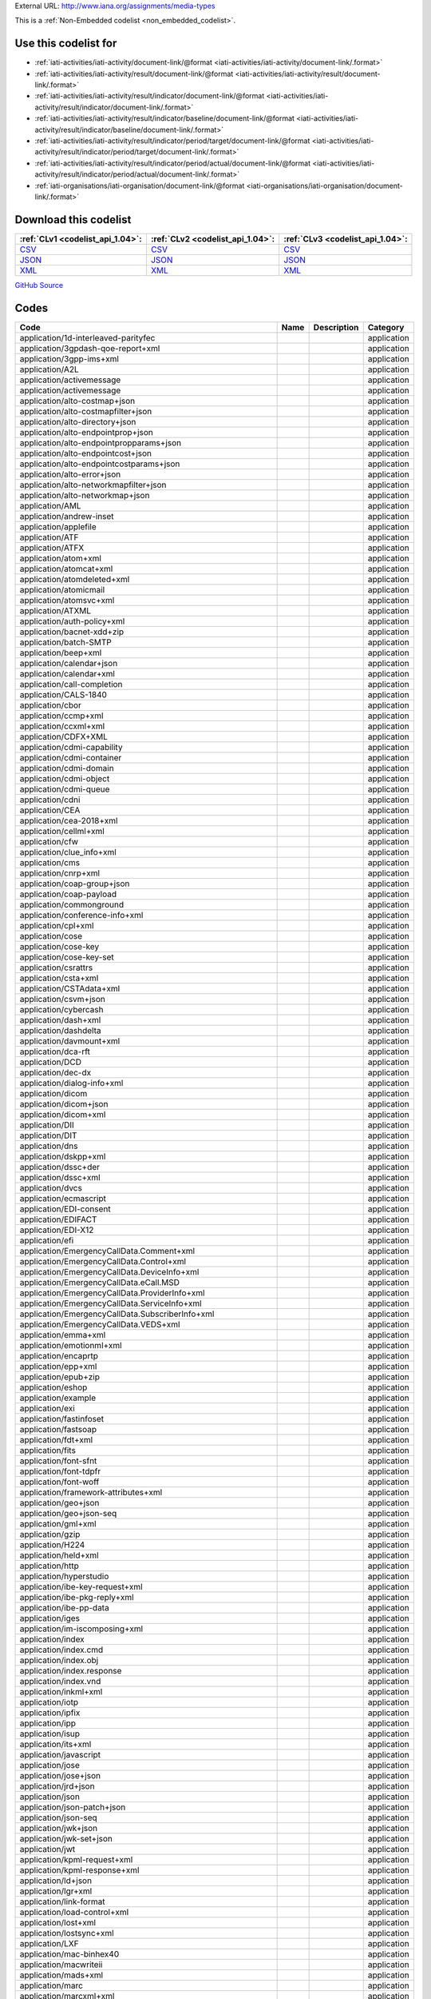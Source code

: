 





External URL: http://www.iana.org/assignments/media-types



This is a :ref:`Non-Embedded codelist <non_embedded_codelist>`.



Use this codelist for
---------------------

* :ref:`iati-activities/iati-activity/document-link/@format <iati-activities/iati-activity/document-link/.format>`

* :ref:`iati-activities/iati-activity/result/document-link/@format <iati-activities/iati-activity/result/document-link/.format>`

* :ref:`iati-activities/iati-activity/result/indicator/document-link/@format <iati-activities/iati-activity/result/indicator/document-link/.format>`

* :ref:`iati-activities/iati-activity/result/indicator/baseline/document-link/@format <iati-activities/iati-activity/result/indicator/baseline/document-link/.format>`

* :ref:`iati-activities/iati-activity/result/indicator/period/target/document-link/@format <iati-activities/iati-activity/result/indicator/period/target/document-link/.format>`

* :ref:`iati-activities/iati-activity/result/indicator/period/actual/document-link/@format <iati-activities/iati-activity/result/indicator/period/actual/document-link/.format>`

* :ref:`iati-organisations/iati-organisation/document-link/@format <iati-organisations/iati-organisation/document-link/.format>`



Download this codelist
----------------------

.. list-table::
   :header-rows: 1

   * - :ref:`CLv1 <codelist_api_1.04>`:
     - :ref:`CLv2 <codelist_api_1.04>`:
     - :ref:`CLv3 <codelist_api_1.04>`:

   * - `CSV <../downloads/clv1/codelist/FileFormat.csv>`__
     - `CSV <../downloads/clv2/csv/fr/FileFormat.csv>`__
     - `CSV <../downloads/clv3/csv/fr/FileFormat.csv>`__

   * - `JSON <../downloads/clv1/codelist/FileFormat.json>`__
     - `JSON <../downloads/clv2/json/fr/FileFormat.json>`__
     - `JSON <../downloads/clv3/json/fr/FileFormat.json>`__

   * - `XML <../downloads/clv1/codelist/FileFormat.xml>`__
     - `XML <../downloads/clv2/xml/FileFormat.xml>`__
     - `XML <../downloads/clv3/xml/FileFormat.xml>`__

`GitHub Source <https://github.com/IATI/IATI-Codelists-NonEmbedded/blob/master/xml/FileFormat.xml>`__

Codes
-----

.. _FileFormat:
.. list-table::
   :header-rows: 1


   * - Code
     - Name
     - Description
     - Category

   

   * - application/1d-interleaved-parityfec
     - 
     - 
     - application

   

   * - application/3gpdash-qoe-report+xml
     - 
     - 
     - application

   

   * - application/3gpp-ims+xml
     - 
     - 
     - application

   

   * - application/A2L
     - 
     - 
     - application

   

   * - application/activemessage
     - 
     - 
     - application

   

   * - application/activemessage
     - 
     - 
     - application

   

   * - application/alto-costmap+json
     - 
     - 
     - application

   

   * - application/alto-costmapfilter+json
     - 
     - 
     - application

   

   * - application/alto-directory+json
     - 
     - 
     - application

   

   * - application/alto-endpointprop+json
     - 
     - 
     - application

   

   * - application/alto-endpointpropparams+json
     - 
     - 
     - application

   

   * - application/alto-endpointcost+json
     - 
     - 
     - application

   

   * - application/alto-endpointcostparams+json
     - 
     - 
     - application

   

   * - application/alto-error+json
     - 
     - 
     - application

   

   * - application/alto-networkmapfilter+json
     - 
     - 
     - application

   

   * - application/alto-networkmap+json
     - 
     - 
     - application

   

   * - application/AML
     - 
     - 
     - application

   

   * - application/andrew-inset
     - 
     - 
     - application

   

   * - application/applefile
     - 
     - 
     - application

   

   * - application/ATF
     - 
     - 
     - application

   

   * - application/ATFX
     - 
     - 
     - application

   

   * - application/atom+xml
     - 
     - 
     - application

   

   * - application/atomcat+xml
     - 
     - 
     - application

   

   * - application/atomdeleted+xml
     - 
     - 
     - application

   

   * - application/atomicmail
     - 
     - 
     - application

   

   * - application/atomsvc+xml
     - 
     - 
     - application

   

   * - application/ATXML
     - 
     - 
     - application

   

   * - application/auth-policy+xml
     - 
     - 
     - application

   

   * - application/bacnet-xdd+zip
     - 
     - 
     - application

   

   * - application/batch-SMTP
     - 
     - 
     - application

   

   * - application/beep+xml
     - 
     - 
     - application

   

   * - application/calendar+json
     - 
     - 
     - application

   

   * - application/calendar+xml
     - 
     - 
     - application

   

   * - application/call-completion
     - 
     - 
     - application

   

   * - application/CALS-1840
     - 
     - 
     - application

   

   * - application/cbor
     - 
     - 
     - application

   

   * - application/ccmp+xml
     - 
     - 
     - application

   

   * - application/ccxml+xml
     - 
     - 
     - application

   

   * - application/CDFX+XML
     - 
     - 
     - application

   

   * - application/cdmi-capability
     - 
     - 
     - application

   

   * - application/cdmi-container
     - 
     - 
     - application

   

   * - application/cdmi-domain
     - 
     - 
     - application

   

   * - application/cdmi-object
     - 
     - 
     - application

   

   * - application/cdmi-queue
     - 
     - 
     - application

   

   * - application/cdni
     - 
     - 
     - application

   

   * - application/CEA
     - 
     - 
     - application

   

   * - application/cea-2018+xml
     - 
     - 
     - application

   

   * - application/cellml+xml
     - 
     - 
     - application

   

   * - application/cfw
     - 
     - 
     - application

   

   * - application/clue_info+xml
     - 
     - 
     - application

   

   * - application/cms
     - 
     - 
     - application

   

   * - application/cnrp+xml
     - 
     - 
     - application

   

   * - application/coap-group+json
     - 
     - 
     - application

   

   * - application/coap-payload
     - 
     - 
     - application

   

   * - application/commonground
     - 
     - 
     - application

   

   * - application/conference-info+xml
     - 
     - 
     - application

   

   * - application/cpl+xml
     - 
     - 
     - application

   

   * - application/cose
     - 
     - 
     - application

   

   * - application/cose-key
     - 
     - 
     - application

   

   * - application/cose-key-set
     - 
     - 
     - application

   

   * - application/csrattrs
     - 
     - 
     - application

   

   * - application/csta+xml
     - 
     - 
     - application

   

   * - application/CSTAdata+xml
     - 
     - 
     - application

   

   * - application/csvm+json
     - 
     - 
     - application

   

   * - application/cybercash
     - 
     - 
     - application

   

   * - application/dash+xml
     - 
     - 
     - application

   

   * - application/dashdelta
     - 
     - 
     - application

   

   * - application/davmount+xml
     - 
     - 
     - application

   

   * - application/dca-rft
     - 
     - 
     - application

   

   * - application/DCD
     - 
     - 
     - application

   

   * - application/dec-dx
     - 
     - 
     - application

   

   * - application/dialog-info+xml
     - 
     - 
     - application

   

   * - application/dicom
     - 
     - 
     - application

   

   * - application/dicom+json
     - 
     - 
     - application

   

   * - application/dicom+xml
     - 
     - 
     - application

   

   * - application/DII
     - 
     - 
     - application

   

   * - application/DIT
     - 
     - 
     - application

   

   * - application/dns
     - 
     - 
     - application

   

   * - application/dskpp+xml
     - 
     - 
     - application

   

   * - application/dssc+der
     - 
     - 
     - application

   

   * - application/dssc+xml
     - 
     - 
     - application

   

   * - application/dvcs
     - 
     - 
     - application

   

   * - application/ecmascript
     - 
     - 
     - application

   

   * - application/EDI-consent
     - 
     - 
     - application

   

   * - application/EDIFACT
     - 
     - 
     - application

   

   * - application/EDI-X12
     - 
     - 
     - application

   

   * - application/efi
     - 
     - 
     - application

   

   * - application/EmergencyCallData.Comment+xml
     - 
     - 
     - application

   

   * - application/EmergencyCallData.Control+xml
     - 
     - 
     - application

   

   * - application/EmergencyCallData.DeviceInfo+xml
     - 
     - 
     - application

   

   * - application/EmergencyCallData.eCall.MSD
     - 
     - 
     - application

   

   * - application/EmergencyCallData.ProviderInfo+xml
     - 
     - 
     - application

   

   * - application/EmergencyCallData.ServiceInfo+xml
     - 
     - 
     - application

   

   * - application/EmergencyCallData.SubscriberInfo+xml
     - 
     - 
     - application

   

   * - application/EmergencyCallData.VEDS+xml
     - 
     - 
     - application

   

   * - application/emma+xml
     - 
     - 
     - application

   

   * - application/emotionml+xml
     - 
     - 
     - application

   

   * - application/encaprtp
     - 
     - 
     - application

   

   * - application/epp+xml
     - 
     - 
     - application

   

   * - application/epub+zip
     - 
     - 
     - application

   

   * - application/eshop
     - 
     - 
     - application

   

   * - application/example
     - 
     - 
     - application

   

   * - application/exi
     - 
     - 
     - application

   

   * - application/fastinfoset
     - 
     - 
     - application

   

   * - application/fastsoap
     - 
     - 
     - application

   

   * - application/fdt+xml
     - 
     - 
     - application

   

   * - application/fits
     - 
     - 
     - application

   

   * - application/font-sfnt
     - 
     - 
     - application

   

   * - application/font-tdpfr
     - 
     - 
     - application

   

   * - application/font-woff
     - 
     - 
     - application

   

   * - application/framework-attributes+xml
     - 
     - 
     - application

   

   * - application/geo+json
     - 
     - 
     - application

   

   * - application/geo+json-seq
     - 
     - 
     - application

   

   * - application/gml+xml
     - 
     - 
     - application

   

   * - application/gzip
     - 
     - 
     - application

   

   * - application/H224
     - 
     - 
     - application

   

   * - application/held+xml
     - 
     - 
     - application

   

   * - application/http
     - 
     - 
     - application

   

   * - application/hyperstudio
     - 
     - 
     - application

   

   * - application/ibe-key-request+xml
     - 
     - 
     - application

   

   * - application/ibe-pkg-reply+xml
     - 
     - 
     - application

   

   * - application/ibe-pp-data
     - 
     - 
     - application

   

   * - application/iges
     - 
     - 
     - application

   

   * - application/im-iscomposing+xml
     - 
     - 
     - application

   

   * - application/index
     - 
     - 
     - application

   

   * - application/index.cmd
     - 
     - 
     - application

   

   * - application/index.obj
     - 
     - 
     - application

   

   * - application/index.response
     - 
     - 
     - application

   

   * - application/index.vnd
     - 
     - 
     - application

   

   * - application/inkml+xml
     - 
     - 
     - application

   

   * - application/iotp
     - 
     - 
     - application

   

   * - application/ipfix
     - 
     - 
     - application

   

   * - application/ipp
     - 
     - 
     - application

   

   * - application/isup
     - 
     - 
     - application

   

   * - application/its+xml
     - 
     - 
     - application

   

   * - application/javascript
     - 
     - 
     - application

   

   * - application/jose
     - 
     - 
     - application

   

   * - application/jose+json
     - 
     - 
     - application

   

   * - application/jrd+json
     - 
     - 
     - application

   

   * - application/json
     - 
     - 
     - application

   

   * - application/json-patch+json
     - 
     - 
     - application

   

   * - application/json-seq
     - 
     - 
     - application

   

   * - application/jwk+json
     - 
     - 
     - application

   

   * - application/jwk-set+json
     - 
     - 
     - application

   

   * - application/jwt
     - 
     - 
     - application

   

   * - application/kpml-request+xml
     - 
     - 
     - application

   

   * - application/kpml-response+xml
     - 
     - 
     - application

   

   * - application/ld+json
     - 
     - 
     - application

   

   * - application/lgr+xml
     - 
     - 
     - application

   

   * - application/link-format
     - 
     - 
     - application

   

   * - application/load-control+xml
     - 
     - 
     - application

   

   * - application/lost+xml
     - 
     - 
     - application

   

   * - application/lostsync+xml
     - 
     - 
     - application

   

   * - application/LXF
     - 
     - 
     - application

   

   * - application/mac-binhex40
     - 
     - 
     - application

   

   * - application/macwriteii
     - 
     - 
     - application

   

   * - application/mads+xml
     - 
     - 
     - application

   

   * - application/marc
     - 
     - 
     - application

   

   * - application/marcxml+xml
     - 
     - 
     - application

   

   * - application/mathematica
     - 
     - 
     - application

   

   * - application/mathml-content+xml
     - 
     - 
     - application

   

   * - application/mathml-presentation+xml
     - 
     - 
     - application

   

   * - application/mathml+xml
     - 
     - 
     - application

   

   * - application/mbms-associated-procedure-description+xml
     - 
     - 
     - application

   

   * - application/mbms-deregister+xml
     - 
     - 
     - application

   

   * - application/mbms-envelope+xml
     - 
     - 
     - application

   

   * - application/mbms-msk-response+xml
     - 
     - 
     - application

   

   * - application/mbms-msk+xml
     - 
     - 
     - application

   

   * - application/mbms-protection-description+xml
     - 
     - 
     - application

   

   * - application/mbms-reception-report+xml
     - 
     - 
     - application

   

   * - application/mbms-register-response+xml
     - 
     - 
     - application

   

   * - application/mbms-register+xml
     - 
     - 
     - application

   

   * - application/mbms-schedule+xml
     - 
     - 
     - application

   

   * - application/mbms-user-service-description+xml
     - 
     - 
     - application

   

   * - application/mbox
     - 
     - 
     - application

   

   * - application/media_control+xml
     - 
     - 
     - application

   

   * - application/media-policy-dataset+xml
     - 
     - 
     - application

   

   * - application/mediaservercontrol+xml
     - 
     - 
     - application

   

   * - application/merge-patch+json
     - 
     - 
     - application

   

   * - application/metalink4+xml
     - 
     - 
     - application

   

   * - application/mets+xml
     - 
     - 
     - application

   

   * - application/MF4
     - 
     - 
     - application

   

   * - application/mikey
     - 
     - 
     - application

   

   * - application/mods+xml
     - 
     - 
     - application

   

   * - application/moss-keys
     - 
     - 
     - application

   

   * - application/moss-signature
     - 
     - 
     - application

   

   * - application/mosskey-data
     - 
     - 
     - application

   

   * - application/mosskey-request
     - 
     - 
     - application

   

   * - application/mp21
     - 
     - 
     - application

   

   * - application/mp4
     - 
     - 
     - application

   

   * - application/mpeg4-generic
     - 
     - 
     - application

   

   * - application/mpeg4-iod
     - 
     - 
     - application

   

   * - application/mpeg4-iod-xmt
     - 
     - 
     - application

   

   * - application/mrb-consumer+xml
     - 
     - 
     - application

   

   * - application/mrb-publish+xml
     - 
     - 
     - application

   

   * - application/msc-ivr+xml
     - 
     - 
     - application

   

   * - application/msc-mixer+xml
     - 
     - 
     - application

   

   * - application/msword
     - 
     - 
     - application

   

   * - application/mud+json
     - 
     - 
     - application

   

   * - application/mxf
     - 
     - 
     - application

   

   * - application/n-quads
     - 
     - 
     - application

   

   * - application/n-triples
     - 
     - 
     - application

   

   * - application/nasdata
     - 
     - 
     - application

   

   * - application/news-checkgroups
     - 
     - 
     - application

   

   * - application/news-groupinfo
     - 
     - 
     - application

   

   * - application/news-transmission
     - 
     - 
     - application

   

   * - application/nlsml+xml
     - 
     - 
     - application

   

   * - application/nss
     - 
     - 
     - application

   

   * - application/ocsp-request
     - 
     - 
     - application

   

   * - application/ocsp-response
     - 
     - 
     - application

   

   * - application/octet-stream
     - 
     - 
     - application

   

   * - application/oda
     - 
     - 
     - application

   

   * - application/ODX
     - 
     - 
     - application

   

   * - application/oebps-package+xml
     - 
     - 
     - application

   

   * - application/ogg
     - 
     - 
     - application

   

   * - application/oxps
     - 
     - 
     - application

   

   * - application/p2p-overlay+xml
     - 
     - 
     - application

   

   * - application/parityfec
     - 
     - 
     - application

   

   * - application/patch-ops-error+xml
     - 
     - 
     - application

   

   * - application/pdf
     - 
     - 
     - application

   

   * - application/PDX
     - 
     - 
     - application

   

   * - application/pgp-encrypted
     - 
     - 
     - application

   

   * - application/pgp-keys
     - 
     - 
     - application

   

   * - application/pgp-signature
     - 
     - 
     - application

   

   * - application/pidf-diff+xml
     - 
     - 
     - application

   

   * - application/pidf+xml
     - 
     - 
     - application

   

   * - application/pkcs10
     - 
     - 
     - application

   

   * - application/pkcs7-mime
     - 
     - 
     - application

   

   * - application/pkcs7-signature
     - 
     - 
     - application

   

   * - application/pkcs8
     - 
     - 
     - application

   

   * - application/pkcs12
     - 
     - 
     - application

   

   * - application/pkix-attr-cert
     - 
     - 
     - application

   

   * - application/pkix-cert
     - 
     - 
     - application

   

   * - application/pkix-crl
     - 
     - 
     - application

   

   * - application/pkix-pkipath
     - 
     - 
     - application

   

   * - application/pkixcmp
     - 
     - 
     - application

   

   * - application/pls+xml
     - 
     - 
     - application

   

   * - application/poc-settings+xml
     - 
     - 
     - application

   

   * - application/postscript
     - 
     - 
     - application

   

   * - application/ppsp-tracker+json
     - 
     - 
     - application

   

   * - application/problem+json
     - 
     - 
     - application

   

   * - application/problem+xml
     - 
     - 
     - application

   

   * - application/provenance+xml
     - 
     - 
     - application

   

   * - application/prs.alvestrand.titrax-sheet
     - 
     - 
     - application

   

   * - application/prs.cww
     - 
     - 
     - application

   

   * - application/prs.hpub+zip
     - 
     - 
     - application

   

   * - application/prs.nprend
     - 
     - 
     - application

   

   * - application/prs.plucker
     - 
     - 
     - application

   

   * - application/prs.rdf-xml-crypt
     - 
     - 
     - application

   

   * - application/prs.xsf+xml
     - 
     - 
     - application

   

   * - application/pskc+xml
     - 
     - 
     - application

   

   * - application/rdf+xml
     - 
     - 
     - application

   

   * - application/qsig
     - 
     - 
     - application

   

   * - application/raptorfec
     - 
     - 
     - application

   

   * - application/rdap+json
     - 
     - 
     - application

   

   * - application/reginfo+xml
     - 
     - 
     - application

   

   * - application/relax-ng-compact-syntax
     - 
     - 
     - application

   

   * - application/remote-printing
     - 
     - 
     - application

   

   * - application/reputon+json
     - 
     - 
     - application

   

   * - application/resource-lists-diff+xml
     - 
     - 
     - application

   

   * - application/resource-lists+xml
     - 
     - 
     - application

   

   * - application/rfc+xml
     - 
     - 
     - application

   

   * - application/riscos
     - 
     - 
     - application

   

   * - application/rlmi+xml
     - 
     - 
     - application

   

   * - application/rls-services+xml
     - 
     - 
     - application

   

   * - application/rpki-ghostbusters
     - 
     - 
     - application

   

   * - application/rpki-manifest
     - 
     - 
     - application

   

   * - application/rpki-publication
     - 
     - 
     - application

   

   * - application/rpki-roa
     - 
     - 
     - application

   

   * - application/rpki-updown
     - 
     - 
     - application

   

   * - application/rtf
     - 
     - 
     - application

   

   * - application/rtploopback
     - 
     - 
     - application

   

   * - application/rtx
     - 
     - 
     - application

   

   * - application/samlassertion+xml
     - 
     - 
     - application

   

   * - application/samlmetadata+xml
     - 
     - 
     - application

   

   * - application/sbml+xml
     - 
     - 
     - application

   

   * - application/scaip+xml
     - 
     - 
     - application

   

   * - application/scim+json
     - 
     - 
     - application

   

   * - application/scvp-cv-request
     - 
     - 
     - application

   

   * - application/scvp-cv-response
     - 
     - 
     - application

   

   * - application/scvp-vp-request
     - 
     - 
     - application

   

   * - application/scvp-vp-response
     - 
     - 
     - application

   

   * - application/sdp
     - 
     - 
     - application

   

   * - application/sep-exi
     - 
     - 
     - application

   

   * - application/sep+xml
     - 
     - 
     - application

   

   * - application/session-info
     - 
     - 
     - application

   

   * - application/set-payment
     - 
     - 
     - application

   

   * - application/set-payment-initiation
     - 
     - 
     - application

   

   * - application/set-registration
     - 
     - 
     - application

   

   * - application/set-registration-initiation
     - 
     - 
     - application

   

   * - application/sgml
     - 
     - 
     - application

   

   * - application/sgml-open-catalog
     - 
     - 
     - application

   

   * - application/shf+xml
     - 
     - 
     - application

   

   * - application/sieve
     - 
     - 
     - application

   

   * - application/simple-filter+xml
     - 
     - 
     - application

   

   * - application/simple-message-summary
     - 
     - 
     - application

   

   * - application/simpleSymbolContainer
     - 
     - 
     - application

   

   * - application/slate
     - 
     - 
     - application

   

   * - application/smil
     - 
     - 
     - application

   

   * - application/smil+xml
     - 
     - 
     - application

   

   * - application/smpte336m
     - 
     - 
     - application

   

   * - application/soap+fastinfoset
     - 
     - 
     - application

   

   * - application/soap+xml
     - 
     - 
     - application

   

   * - application/sparql-query
     - 
     - 
     - application

   

   * - application/sparql-results+xml
     - 
     - 
     - application

   

   * - application/spirits-event+xml
     - 
     - 
     - application

   

   * - application/sql
     - 
     - 
     - application

   

   * - application/srgs
     - 
     - 
     - application

   

   * - application/srgs+xml
     - 
     - 
     - application

   

   * - application/sru+xml
     - 
     - 
     - application

   

   * - application/ssml+xml
     - 
     - 
     - application

   

   * - application/tamp-apex-update
     - 
     - 
     - application

   

   * - application/tamp-apex-update-confirm
     - 
     - 
     - application

   

   * - application/tamp-community-update
     - 
     - 
     - application

   

   * - application/tamp-community-update-confirm
     - 
     - 
     - application

   

   * - application/tamp-error
     - 
     - 
     - application

   

   * - application/tamp-sequence-adjust
     - 
     - 
     - application

   

   * - application/tamp-sequence-adjust-confirm
     - 
     - 
     - application

   

   * - application/tamp-status-query
     - 
     - 
     - application

   

   * - application/tamp-status-response
     - 
     - 
     - application

   

   * - application/tamp-update
     - 
     - 
     - application

   

   * - application/tamp-update-confirm
     - 
     - 
     - application

   

   * - application/tei+xml
     - 
     - 
     - application

   

   * - application/thraud+xml
     - 
     - 
     - application

   

   * - application/timestamp-query
     - 
     - 
     - application

   

   * - application/timestamp-reply
     - 
     - 
     - application

   

   * - application/timestamped-data
     - 
     - 
     - application

   

   * - application/trig
     - 
     - 
     - application

   

   * - application/ttml+xml
     - 
     - 
     - application

   

   * - application/tve-trigger
     - 
     - 
     - application

   

   * - application/ulpfec
     - 
     - 
     - application

   

   * - application/urc-grpsheet+xml
     - 
     - 
     - application

   

   * - application/urc-ressheet+xml
     - 
     - 
     - application

   

   * - application/urc-targetdesc+xml
     - 
     - 
     - application

   

   * - application/urc-uisocketdesc+xml
     - 
     - 
     - application

   

   * - application/vcard+json
     - 
     - 
     - application

   

   * - application/vcard+xml
     - 
     - 
     - application

   

   * - application/vemmi
     - 
     - 
     - application

   

   * - application/vnd.1000minds.decision-model+xml
     - 
     - 
     - application

   

   * - application/vnd.3gpp.access-transfer-events+xml
     - 
     - 
     - application

   

   * - application/vnd.3gpp.bsf+xml
     - 
     - 
     - application

   

   * - application/vnd.3gpp.mid-call+xml
     - 
     - 
     - application

   

   * - application/vnd.3gpp.pic-bw-large
     - 
     - 
     - application

   

   * - application/vnd.3gpp.pic-bw-small
     - 
     - 
     - application

   

   * - application/vnd.3gpp.pic-bw-var
     - 
     - 
     - application

   

   * - application/vnd.3gpp-prose-pc3ch+xml
     - 
     - 
     - application

   

   * - application/vnd.3gpp-prose+xml
     - 
     - 
     - application

   

   * - application/vnd.3gpp.sms
     - 
     - 
     - application

   

   * - application/vnd.3gpp.sms+xml
     - 
     - 
     - application

   

   * - application/vnd.3gpp.srvcc-ext+xml
     - 
     - 
     - application

   

   * - application/vnd.3gpp.SRVCC-info+xml
     - 
     - 
     - application

   

   * - application/vnd.3gpp.state-and-event-info+xml
     - 
     - 
     - application

   

   * - application/vnd.3gpp.ussd+xml
     - 
     - 
     - application

   

   * - application/vnd.3gpp2.bcmcsinfo+xml
     - 
     - 
     - application

   

   * - application/vnd.3gpp2.sms
     - 
     - 
     - application

   

   * - application/vnd.3gpp2.tcap
     - 
     - 
     - application

   

   * - application/vnd.3lightssoftware.imagescal
     - 
     - 
     - application

   

   * - application/vnd.3M.Post-it-Notes
     - 
     - 
     - application

   

   * - application/vnd.accpac.simply.aso
     - 
     - 
     - application

   

   * - application/vnd.accpac.simply.imp
     - 
     - 
     - application

   

   * - application/vnd.acucobol
     - 
     - 
     - application

   

   * - application/vnd.acucorp
     - 
     - 
     - application

   

   * - application/vnd.adobe.flash.movie
     - 
     - 
     - application

   

   * - application/vnd.adobe.formscentral.fcdt
     - 
     - 
     - application

   

   * - application/vnd.adobe.fxp
     - 
     - 
     - application

   

   * - application/vnd.adobe.partial-upload
     - 
     - 
     - application

   

   * - application/vnd.adobe.xdp+xml
     - 
     - 
     - application

   

   * - application/vnd.adobe.xfdf
     - 
     - 
     - application

   

   * - application/vnd.aether.imp
     - 
     - 
     - application

   

   * - application/vnd.ah-barcode
     - 
     - 
     - application

   

   * - application/vnd.ahead.space
     - 
     - 
     - application

   

   * - application/vnd.airzip.filesecure.azf
     - 
     - 
     - application

   

   * - application/vnd.airzip.filesecure.azs
     - 
     - 
     - application

   

   * - application/vnd.amazon.mobi8-ebook
     - 
     - 
     - application

   

   * - application/vnd.americandynamics.acc
     - 
     - 
     - application

   

   * - application/vnd.amiga.ami
     - 
     - 
     - application

   

   * - application/vnd.amundsen.maze+xml
     - 
     - 
     - application

   

   * - application/vnd.anki
     - 
     - 
     - application

   

   * - application/vnd.anser-web-certificate-issue-initiation
     - 
     - 
     - application

   

   * - application/vnd.antix.game-component
     - 
     - 
     - application

   

   * - application/vnd.apache.thrift.binary
     - 
     - 
     - application

   

   * - application/vnd.apache.thrift.compact
     - 
     - 
     - application

   

   * - application/vnd.apache.thrift.json
     - 
     - 
     - application

   

   * - application/vnd.api+json
     - 
     - 
     - application

   

   * - application/vnd.apothekende.reservation+json
     - 
     - 
     - application

   

   * - application/vnd.apple.mpegurl
     - 
     - 
     - application

   

   * - application/vnd.apple.installer+xml
     - 
     - 
     - application

   

   * - application/vnd.arastra.swi
     - 
     - 
     - application

   

   * - application/vnd.aristanetworks.swi
     - 
     - 
     - application

   

   * - application/vnd.artsquare
     - 
     - 
     - application

   

   * - application/vnd.astraea-software.iota
     - 
     - 
     - application

   

   * - application/vnd.audiograph
     - 
     - 
     - application

   

   * - application/vnd.autopackage
     - 
     - 
     - application

   

   * - application/vnd.avistar+xml
     - 
     - 
     - application

   

   * - application/vnd.balsamiq.bmml+xml
     - 
     - 
     - application

   

   * - application/vnd.balsamiq.bmpr
     - 
     - 
     - application

   

   * - application/vnd.bekitzur-stech+json
     - 
     - 
     - application

   

   * - application/vnd.bint.med-content
     - 
     - 
     - application

   

   * - application/vnd.biopax.rdf+xml
     - 
     - 
     - application

   

   * - application/vnd.blueice.multipass
     - 
     - 
     - application

   

   * - application/vnd.bluetooth.ep.oob
     - 
     - 
     - application

   

   * - application/vnd.bluetooth.le.oob
     - 
     - 
     - application

   

   * - application/vnd.bmi
     - 
     - 
     - application

   

   * - application/vnd.businessobjects
     - 
     - 
     - application

   

   * - application/vnd.cab-jscript
     - 
     - 
     - application

   

   * - application/vnd.canon-cpdl
     - 
     - 
     - application

   

   * - application/vnd.canon-lips
     - 
     - 
     - application

   

   * - application/vnd.capasystems-pg+json
     - 
     - 
     - application

   

   * - application/vnd.cendio.thinlinc.clientconf
     - 
     - 
     - application

   

   * - application/vnd.century-systems.tcp_stream
     - 
     - 
     - application

   

   * - application/vnd.chemdraw+xml
     - 
     - 
     - application

   

   * - application/vnd.chess-pgn
     - 
     - 
     - application

   

   * - application/vnd.chipnuts.karaoke-mmd
     - 
     - 
     - application

   

   * - application/vnd.cinderella
     - 
     - 
     - application

   

   * - application/vnd.cirpack.isdn-ext
     - 
     - 
     - application

   

   * - application/vnd.citationstyles.style+xml
     - 
     - 
     - application

   

   * - application/vnd.claymore
     - 
     - 
     - application

   

   * - application/vnd.cloanto.rp9
     - 
     - 
     - application

   

   * - application/vnd.clonk.c4group
     - 
     - 
     - application

   

   * - application/vnd.cluetrust.cartomobile-config
     - 
     - 
     - application

   

   * - application/vnd.cluetrust.cartomobile-config-pkg
     - 
     - 
     - application

   

   * - application/vnd.coffeescript
     - 
     - 
     - application

   

   * - application/vnd.collection.doc+json
     - 
     - 
     - application

   

   * - application/vnd.collection+json
     - 
     - 
     - application

   

   * - application/vnd.collection.next+json
     - 
     - 
     - application

   

   * - application/vnd.comicbook+zip
     - 
     - 
     - application

   

   * - application/vnd.commerce-battelle
     - 
     - 
     - application

   

   * - application/vnd.commonspace
     - 
     - 
     - application

   

   * - application/vnd.coreos.ignition+json
     - 
     - 
     - application

   

   * - application/vnd.cosmocaller
     - 
     - 
     - application

   

   * - application/vnd.contact.cmsg
     - 
     - 
     - application

   

   * - application/vnd.crick.clicker
     - 
     - 
     - application

   

   * - application/vnd.crick.clicker.keyboard
     - 
     - 
     - application

   

   * - application/vnd.crick.clicker.palette
     - 
     - 
     - application

   

   * - application/vnd.crick.clicker.template
     - 
     - 
     - application

   

   * - application/vnd.crick.clicker.wordbank
     - 
     - 
     - application

   

   * - application/vnd.criticaltools.wbs+xml
     - 
     - 
     - application

   

   * - application/vnd.ctc-posml
     - 
     - 
     - application

   

   * - application/vnd.ctct.ws+xml
     - 
     - 
     - application

   

   * - application/vnd.cups-pdf
     - 
     - 
     - application

   

   * - application/vnd.cups-postscript
     - 
     - 
     - application

   

   * - application/vnd.cups-ppd
     - 
     - 
     - application

   

   * - application/vnd.cups-raster
     - 
     - 
     - application

   

   * - application/vnd.cups-raw
     - 
     - 
     - application

   

   * - application/vnd.curl
     - 
     - 
     - application

   

   * - application/vnd.cyan.dean.root+xml
     - 
     - 
     - application

   

   * - application/vnd.cybank
     - 
     - 
     - application

   

   * - application/vnd.d2l.coursepackage1p0+zip
     - 
     - 
     - application

   

   * - application/vnd.dart
     - 
     - 
     - application

   

   * - application/vnd.data-vision.rdz
     - 
     - 
     - application

   

   * - application/vnd.datapackage+json
     - 
     - 
     - application

   

   * - application/vnd.dataresource+json
     - 
     - 
     - application

   

   * - application/vnd.debian.binary-package
     - 
     - 
     - application

   

   * - application/vnd.dece.data
     - 
     - 
     - application

   

   * - application/vnd.dece.ttml+xml
     - 
     - 
     - application

   

   * - application/vnd.dece.unspecified
     - 
     - 
     - application

   

   * - application/vnd.dece.zip
     - 
     - 
     - application

   

   * - application/vnd.denovo.fcselayout-link
     - 
     - 
     - application

   

   * - application/vnd.desmume.movie
     - 
     - 
     - application

   

   * - application/vnd.dir-bi.plate-dl-nosuffix
     - 
     - 
     - application

   

   * - application/vnd.dm.delegation+xml
     - 
     - 
     - application

   

   * - application/vnd.dna
     - 
     - 
     - application

   

   * - application/vnd.document+json
     - 
     - 
     - application

   

   * - application/vnd.dolby.mobile.1
     - 
     - 
     - application

   

   * - application/vnd.dolby.mobile.2
     - 
     - 
     - application

   

   * - application/vnd.doremir.scorecloud-binary-document
     - 
     - 
     - application

   

   * - application/vnd.dpgraph
     - 
     - 
     - application

   

   * - application/vnd.dreamfactory
     - 
     - 
     - application

   

   * - application/vnd.drive+json
     - 
     - 
     - application

   

   * - application/vnd.dtg.local
     - 
     - 
     - application

   

   * - application/vnd.dtg.local.flash
     - 
     - 
     - application

   

   * - application/vnd.dtg.local.html
     - 
     - 
     - application

   

   * - application/vnd.dvb.ait
     - 
     - 
     - application

   

   * - application/vnd.dvb.dvbj
     - 
     - 
     - application

   

   * - application/vnd.dvb.esgcontainer
     - 
     - 
     - application

   

   * - application/vnd.dvb.ipdcdftnotifaccess
     - 
     - 
     - application

   

   * - application/vnd.dvb.ipdcesgaccess
     - 
     - 
     - application

   

   * - application/vnd.dvb.ipdcesgaccess2
     - 
     - 
     - application

   

   * - application/vnd.dvb.ipdcesgpdd
     - 
     - 
     - application

   

   * - application/vnd.dvb.ipdcroaming
     - 
     - 
     - application

   

   * - application/vnd.dvb.iptv.alfec-base
     - 
     - 
     - application

   

   * - application/vnd.dvb.iptv.alfec-enhancement
     - 
     - 
     - application

   

   * - application/vnd.dvb.notif-aggregate-root+xml
     - 
     - 
     - application

   

   * - application/vnd.dvb.notif-container+xml
     - 
     - 
     - application

   

   * - application/vnd.dvb.notif-generic+xml
     - 
     - 
     - application

   

   * - application/vnd.dvb.notif-ia-msglist+xml
     - 
     - 
     - application

   

   * - application/vnd.dvb.notif-ia-registration-request+xml
     - 
     - 
     - application

   

   * - application/vnd.dvb.notif-ia-registration-response+xml
     - 
     - 
     - application

   

   * - application/vnd.dvb.notif-init+xml
     - 
     - 
     - application

   

   * - application/vnd.dvb.pfr
     - 
     - 
     - application

   

   * - application/vnd.dvb.service
     - 
     - 
     - application

   

   * - application/vnd.dxr
     - 
     - 
     - application

   

   * - application/vnd.dynageo
     - 
     - 
     - application

   

   * - application/vnd.dzr
     - 
     - 
     - application

   

   * - application/vnd.easykaraoke.cdgdownload
     - 
     - 
     - application

   

   * - application/vnd.ecdis-update
     - 
     - 
     - application

   

   * - application/vnd.ecowin.chart
     - 
     - 
     - application

   

   * - application/vnd.ecowin.filerequest
     - 
     - 
     - application

   

   * - application/vnd.ecowin.fileupdate
     - 
     - 
     - application

   

   * - application/vnd.ecowin.series
     - 
     - 
     - application

   

   * - application/vnd.ecowin.seriesrequest
     - 
     - 
     - application

   

   * - application/vnd.ecowin.seriesupdate
     - 
     - 
     - application

   

   * - application/vnd.efi.img
     - 
     - 
     - application

   

   * - application/vnd.efi.iso
     - 
     - 
     - application

   

   * - application/vnd.emclient.accessrequest+xml
     - 
     - 
     - application

   

   * - application/vnd.enliven
     - 
     - 
     - application

   

   * - application/vnd.enphase.envoy
     - 
     - 
     - application

   

   * - application/vnd.eprints.data+xml
     - 
     - 
     - application

   

   * - application/vnd.epson.esf
     - 
     - 
     - application

   

   * - application/vnd.epson.msf
     - 
     - 
     - application

   

   * - application/vnd.epson.quickanime
     - 
     - 
     - application

   

   * - application/vnd.epson.salt
     - 
     - 
     - application

   

   * - application/vnd.epson.ssf
     - 
     - 
     - application

   

   * - application/vnd.ericsson.quickcall
     - 
     - 
     - application

   

   * - application/vnd.espass-espass+zip
     - 
     - 
     - application

   

   * - application/vnd.eszigno3+xml
     - 
     - 
     - application

   

   * - application/vnd.etsi.aoc+xml
     - 
     - 
     - application

   

   * - application/vnd.etsi.asic-s+zip
     - 
     - 
     - application

   

   * - application/vnd.etsi.asic-e+zip
     - 
     - 
     - application

   

   * - application/vnd.etsi.cug+xml
     - 
     - 
     - application

   

   * - application/vnd.etsi.iptvcommand+xml
     - 
     - 
     - application

   

   * - application/vnd.etsi.iptvdiscovery+xml
     - 
     - 
     - application

   

   * - application/vnd.etsi.iptvprofile+xml
     - 
     - 
     - application

   

   * - application/vnd.etsi.iptvsad-bc+xml
     - 
     - 
     - application

   

   * - application/vnd.etsi.iptvsad-cod+xml
     - 
     - 
     - application

   

   * - application/vnd.etsi.iptvsad-npvr+xml
     - 
     - 
     - application

   

   * - application/vnd.etsi.iptvservice+xml
     - 
     - 
     - application

   

   * - application/vnd.etsi.iptvsync+xml
     - 
     - 
     - application

   

   * - application/vnd.etsi.iptvueprofile+xml
     - 
     - 
     - application

   

   * - application/vnd.etsi.mcid+xml
     - 
     - 
     - application

   

   * - application/vnd.etsi.mheg5
     - 
     - 
     - application

   

   * - application/vnd.etsi.overload-control-policy-dataset+xml
     - 
     - 
     - application

   

   * - application/vnd.etsi.pstn+xml
     - 
     - 
     - application

   

   * - application/vnd.etsi.sci+xml
     - 
     - 
     - application

   

   * - application/vnd.etsi.simservs+xml
     - 
     - 
     - application

   

   * - application/vnd.etsi.timestamp-token
     - 
     - 
     - application

   

   * - application/vnd.etsi.tsl+xml
     - 
     - 
     - application

   

   * - application/vnd.etsi.tsl.der
     - 
     - 
     - application

   

   * - application/vnd.evolv.ecig.theme
     - 
     - 
     - application

   

   * - application/vnd.eudora.data
     - 
     - 
     - application

   

   * - application/vnd.ezpix-album
     - 
     - 
     - application

   

   * - application/vnd.ezpix-package
     - 
     - 
     - application

   

   * - application/vnd.f-secure.mobile
     - 
     - 
     - application

   

   * - application/vnd.fastcopy-disk-image
     - 
     - 
     - application

   

   * - application/vnd.fdf
     - 
     - 
     - application

   

   * - application/vnd.fdsn.mseed
     - 
     - 
     - application

   

   * - application/vnd.fdsn.seed
     - 
     - 
     - application

   

   * - application/vnd.ffsns
     - 
     - 
     - application

   

   * - application/vnd.filmit.zfc
     - 
     - 
     - application

   

   * - application/vnd.fints
     - 
     - 
     - application

   

   * - application/vnd.firemonkeys.cloudcell
     - 
     - 
     - application

   

   * - application/vnd.FloGraphIt
     - 
     - 
     - application

   

   * - application/vnd.fluxtime.clip
     - 
     - 
     - application

   

   * - application/vnd.font-fontforge-sfd
     - 
     - 
     - application

   

   * - application/vnd.framemaker
     - 
     - 
     - application

   

   * - application/vnd.frogans.fnc
     - 
     - 
     - application

   

   * - application/vnd.frogans.ltf
     - 
     - 
     - application

   

   * - application/vnd.fsc.weblaunch
     - 
     - 
     - application

   

   * - application/vnd.fujitsu.oasys
     - 
     - 
     - application

   

   * - application/vnd.fujitsu.oasys2
     - 
     - 
     - application

   

   * - application/vnd.fujitsu.oasys3
     - 
     - 
     - application

   

   * - application/vnd.fujitsu.oasysgp
     - 
     - 
     - application

   

   * - application/vnd.fujitsu.oasysprs
     - 
     - 
     - application

   

   * - application/vnd.fujixerox.ART4
     - 
     - 
     - application

   

   * - application/vnd.fujixerox.ART-EX
     - 
     - 
     - application

   

   * - application/vnd.fujixerox.ddd
     - 
     - 
     - application

   

   * - application/vnd.fujixerox.docuworks
     - 
     - 
     - application

   

   * - application/vnd.fujixerox.docuworks.binder
     - 
     - 
     - application

   

   * - application/vnd.fujixerox.docuworks.container
     - 
     - 
     - application

   

   * - application/vnd.fujixerox.HBPL
     - 
     - 
     - application

   

   * - application/vnd.fut-misnet
     - 
     - 
     - application

   

   * - application/vnd.fuzzysheet
     - 
     - 
     - application

   

   * - application/vnd.genomatix.tuxedo
     - 
     - 
     - application

   

   * - application/vnd.geo+json
     - 
     - 
     - application

   

   * - application/vnd.geocube+xml
     - 
     - 
     - application

   

   * - application/vnd.geogebra.file
     - 
     - 
     - application

   

   * - application/vnd.geogebra.tool
     - 
     - 
     - application

   

   * - application/vnd.geometry-explorer
     - 
     - 
     - application

   

   * - application/vnd.geonext
     - 
     - 
     - application

   

   * - application/vnd.geoplan
     - 
     - 
     - application

   

   * - application/vnd.geospace
     - 
     - 
     - application

   

   * - application/vnd.gerber
     - 
     - 
     - application

   

   * - application/vnd.globalplatform.card-content-mgt
     - 
     - 
     - application

   

   * - application/vnd.globalplatform.card-content-mgt-response
     - 
     - 
     - application

   

   * - application/vnd.gmx
     - 
     - 
     - application

   

   * - application/vnd.google-earth.kml+xml
     - 
     - 
     - application

   

   * - application/vnd.google-earth.kmz
     - 
     - 
     - application

   

   * - application/vnd.gov.sk.e-form+xml
     - 
     - 
     - application

   

   * - application/vnd.gov.sk.e-form+zip
     - 
     - 
     - application

   

   * - application/vnd.gov.sk.xmldatacontainer+xml
     - 
     - 
     - application

   

   * - application/vnd.grafeq
     - 
     - 
     - application

   

   * - application/vnd.gridmp
     - 
     - 
     - application

   

   * - application/vnd.groove-account
     - 
     - 
     - application

   

   * - application/vnd.groove-help
     - 
     - 
     - application

   

   * - application/vnd.groove-identity-message
     - 
     - 
     - application

   

   * - application/vnd.groove-injector
     - 
     - 
     - application

   

   * - application/vnd.groove-tool-message
     - 
     - 
     - application

   

   * - application/vnd.groove-tool-template
     - 
     - 
     - application

   

   * - application/vnd.groove-vcard
     - 
     - 
     - application

   

   * - application/vnd.hal+json
     - 
     - 
     - application

   

   * - application/vnd.hal+xml
     - 
     - 
     - application

   

   * - application/vnd.HandHeld-Entertainment+xml
     - 
     - 
     - application

   

   * - application/vnd.hbci
     - 
     - 
     - application

   

   * - application/vnd.hc+json
     - 
     - 
     - application

   

   * - application/vnd.hcl-bireports
     - 
     - 
     - application

   

   * - application/vnd.hdt
     - 
     - 
     - application

   

   * - application/vnd.heroku+json
     - 
     - 
     - application

   

   * - application/vnd.hhe.lesson-player
     - 
     - 
     - application

   

   * - application/vnd.hp-HPGL
     - 
     - 
     - application

   

   * - application/vnd.hp-hpid
     - 
     - 
     - application

   

   * - application/vnd.hp-hps
     - 
     - 
     - application

   

   * - application/vnd.hp-jlyt
     - 
     - 
     - application

   

   * - application/vnd.hp-PCL
     - 
     - 
     - application

   

   * - application/vnd.hp-PCLXL
     - 
     - 
     - application

   

   * - application/vnd.httphone
     - 
     - 
     - application

   

   * - application/vnd.hydrostatix.sof-data
     - 
     - 
     - application

   

   * - application/vnd.hyper-item+json
     - 
     - 
     - application

   

   * - application/vnd.hyperdrive+json
     - 
     - 
     - application

   

   * - application/vnd.hzn-3d-crossword
     - 
     - 
     - application

   

   * - application/vnd.ibm.afplinedata
     - 
     - 
     - application

   

   * - application/vnd.ibm.electronic-media
     - 
     - 
     - application

   

   * - application/vnd.ibm.MiniPay
     - 
     - 
     - application

   

   * - application/vnd.ibm.modcap
     - 
     - 
     - application

   

   * - application/vnd.ibm.rights-management
     - 
     - 
     - application

   

   * - application/vnd.ibm.secure-container
     - 
     - 
     - application

   

   * - application/vnd.iccprofile
     - 
     - 
     - application

   

   * - application/vnd.ieee.1905
     - 
     - 
     - application

   

   * - application/vnd.igloader
     - 
     - 
     - application

   

   * - application/vnd.imagemeter.folder+zip
     - 
     - 
     - application

   

   * - application/vnd.imagemeter.image+zip
     - 
     - 
     - application

   

   * - application/vnd.immervision-ivp
     - 
     - 
     - application

   

   * - application/vnd.immervision-ivu
     - 
     - 
     - application

   

   * - application/vnd.ims.imsccv1p1
     - 
     - 
     - application

   

   * - application/vnd.ims.imsccv1p2
     - 
     - 
     - application

   

   * - application/vnd.ims.imsccv1p3
     - 
     - 
     - application

   

   * - application/vnd.ims.lis.v2.result+json
     - 
     - 
     - application

   

   * - application/vnd.ims.lti.v2.toolconsumerprofile+json
     - 
     - 
     - application

   

   * - application/vnd.ims.lti.v2.toolproxy.id+json
     - 
     - 
     - application

   

   * - application/vnd.ims.lti.v2.toolproxy+json
     - 
     - 
     - application

   

   * - application/vnd.ims.lti.v2.toolsettings+json
     - 
     - 
     - application

   

   * - application/vnd.ims.lti.v2.toolsettings.simple+json
     - 
     - 
     - application

   

   * - application/vnd.informedcontrol.rms+xml
     - 
     - 
     - application

   

   * - application/vnd.infotech.project
     - 
     - 
     - application

   

   * - application/vnd.infotech.project+xml
     - 
     - 
     - application

   

   * - application/vnd.informix-visionary
     - 
     - 
     - application

   

   * - application/vnd.innopath.wamp.notification
     - 
     - 
     - application

   

   * - application/vnd.insors.igm
     - 
     - 
     - application

   

   * - application/vnd.intercon.formnet
     - 
     - 
     - application

   

   * - application/vnd.intergeo
     - 
     - 
     - application

   

   * - application/vnd.intertrust.digibox
     - 
     - 
     - application

   

   * - application/vnd.intertrust.nncp
     - 
     - 
     - application

   

   * - application/vnd.intu.qbo
     - 
     - 
     - application

   

   * - application/vnd.intu.qfx
     - 
     - 
     - application

   

   * - application/vnd.iptc.g2.catalogitem+xml
     - 
     - 
     - application

   

   * - application/vnd.iptc.g2.conceptitem+xml
     - 
     - 
     - application

   

   * - application/vnd.iptc.g2.knowledgeitem+xml
     - 
     - 
     - application

   

   * - application/vnd.iptc.g2.newsitem+xml
     - 
     - 
     - application

   

   * - application/vnd.iptc.g2.newsmessage+xml
     - 
     - 
     - application

   

   * - application/vnd.iptc.g2.packageitem+xml
     - 
     - 
     - application

   

   * - application/vnd.iptc.g2.planningitem+xml
     - 
     - 
     - application

   

   * - application/vnd.ipunplugged.rcprofile
     - 
     - 
     - application

   

   * - application/vnd.irepository.package+xml
     - 
     - 
     - application

   

   * - application/vnd.is-xpr
     - 
     - 
     - application

   

   * - application/vnd.isac.fcs
     - 
     - 
     - application

   

   * - application/vnd.jam
     - 
     - 
     - application

   

   * - application/vnd.japannet-directory-service
     - 
     - 
     - application

   

   * - application/vnd.japannet-jpnstore-wakeup
     - 
     - 
     - application

   

   * - application/vnd.japannet-payment-wakeup
     - 
     - 
     - application

   

   * - application/vnd.japannet-registration
     - 
     - 
     - application

   

   * - application/vnd.japannet-registration-wakeup
     - 
     - 
     - application

   

   * - application/vnd.japannet-setstore-wakeup
     - 
     - 
     - application

   

   * - application/vnd.japannet-verification
     - 
     - 
     - application

   

   * - application/vnd.japannet-verification-wakeup
     - 
     - 
     - application

   

   * - application/vnd.jcp.javame.midlet-rms
     - 
     - 
     - application

   

   * - application/vnd.jisp
     - 
     - 
     - application

   

   * - application/vnd.joost.joda-archive
     - 
     - 
     - application

   

   * - application/vnd.jsk.isdn-ngn
     - 
     - 
     - application

   

   * - application/vnd.kahootz
     - 
     - 
     - application

   

   * - application/vnd.kde.karbon
     - 
     - 
     - application

   

   * - application/vnd.kde.kchart
     - 
     - 
     - application

   

   * - application/vnd.kde.kformula
     - 
     - 
     - application

   

   * - application/vnd.kde.kivio
     - 
     - 
     - application

   

   * - application/vnd.kde.kontour
     - 
     - 
     - application

   

   * - application/vnd.kde.kpresenter
     - 
     - 
     - application

   

   * - application/vnd.kde.kspread
     - 
     - 
     - application

   

   * - application/vnd.kde.kword
     - 
     - 
     - application

   

   * - application/vnd.kenameaapp
     - 
     - 
     - application

   

   * - application/vnd.kidspiration
     - 
     - 
     - application

   

   * - application/vnd.Kinar
     - 
     - 
     - application

   

   * - application/vnd.koan
     - 
     - 
     - application

   

   * - application/vnd.kodak-descriptor
     - 
     - 
     - application

   

   * - application/vnd.las.las+json
     - 
     - 
     - application

   

   * - application/vnd.las.las+xml
     - 
     - 
     - application

   

   * - application/vnd.liberty-request+xml
     - 
     - 
     - application

   

   * - application/vnd.llamagraphics.life-balance.desktop
     - 
     - 
     - application

   

   * - application/vnd.llamagraphics.life-balance.exchange+xml
     - 
     - 
     - application

   

   * - application/vnd.lotus-1-2-3
     - 
     - 
     - application

   

   * - application/vnd.lotus-approach
     - 
     - 
     - application

   

   * - application/vnd.lotus-freelance
     - 
     - 
     - application

   

   * - application/vnd.lotus-notes
     - 
     - 
     - application

   

   * - application/vnd.lotus-organizer
     - 
     - 
     - application

   

   * - application/vnd.lotus-screencam
     - 
     - 
     - application

   

   * - application/vnd.lotus-wordpro
     - 
     - 
     - application

   

   * - application/vnd.macports.portpkg
     - 
     - 
     - application

   

   * - application/vnd.macports.portpkg
     - 
     - 
     - application

   

   * - application/vnd.mapbox-vector-tile
     - 
     - 
     - application

   

   * - application/vnd.marlin.drm.actiontoken+xml
     - 
     - 
     - application

   

   * - application/vnd.marlin.drm.conftoken+xml
     - 
     - 
     - application

   

   * - application/vnd.marlin.drm.license+xml
     - 
     - 
     - application

   

   * - application/vnd.marlin.drm.mdcf
     - 
     - 
     - application

   

   * - application/vnd.mason+json
     - 
     - 
     - application

   

   * - application/vnd.maxmind.maxmind-db
     - 
     - 
     - application

   

   * - application/vnd.mcd
     - 
     - 
     - application

   

   * - application/vnd.medcalcdata
     - 
     - 
     - application

   

   * - application/vnd.mediastation.cdkey
     - 
     - 
     - application

   

   * - application/vnd.meridian-slingshot
     - 
     - 
     - application

   

   * - application/vnd.MFER
     - 
     - 
     - application

   

   * - application/vnd.mfmp
     - 
     - 
     - application

   

   * - application/vnd.micro+json
     - 
     - 
     - application

   

   * - application/vnd.micrografx.flo
     - 
     - 
     - application

   

   * - application/vnd.micrografx.igx
     - 
     - 
     - application

   

   * - application/vnd.microsoft.portable-executable
     - 
     - 
     - application

   

   * - application/vnd.microsoft.windows.thumbnail-cache
     - 
     - 
     - application

   

   * - application/vnd.miele+json
     - 
     - 
     - application

   

   * - application/vnd.mif
     - 
     - 
     - application

   

   * - application/vnd.minisoft-hp3000-save
     - 
     - 
     - application

   

   * - application/vnd.mitsubishi.misty-guard.trustweb
     - 
     - 
     - application

   

   * - application/vnd.Mobius.DAF
     - 
     - 
     - application

   

   * - application/vnd.Mobius.DIS
     - 
     - 
     - application

   

   * - application/vnd.Mobius.MBK
     - 
     - 
     - application

   

   * - application/vnd.Mobius.MQY
     - 
     - 
     - application

   

   * - application/vnd.Mobius.MSL
     - 
     - 
     - application

   

   * - application/vnd.Mobius.PLC
     - 
     - 
     - application

   

   * - application/vnd.Mobius.TXF
     - 
     - 
     - application

   

   * - application/vnd.mophun.application
     - 
     - 
     - application

   

   * - application/vnd.mophun.certificate
     - 
     - 
     - application

   

   * - application/vnd.motorola.flexsuite
     - 
     - 
     - application

   

   * - application/vnd.motorola.flexsuite.adsi
     - 
     - 
     - application

   

   * - application/vnd.motorola.flexsuite.fis
     - 
     - 
     - application

   

   * - application/vnd.motorola.flexsuite.gotap
     - 
     - 
     - application

   

   * - application/vnd.motorola.flexsuite.kmr
     - 
     - 
     - application

   

   * - application/vnd.motorola.flexsuite.ttc
     - 
     - 
     - application

   

   * - application/vnd.motorola.flexsuite.wem
     - 
     - 
     - application

   

   * - application/vnd.motorola.iprm
     - 
     - 
     - application

   

   * - application/vnd.mozilla.xul+xml
     - 
     - 
     - application

   

   * - application/vnd.ms-artgalry
     - 
     - 
     - application

   

   * - application/vnd.ms-asf
     - 
     - 
     - application

   

   * - application/vnd.ms-cab-compressed
     - 
     - 
     - application

   

   * - application/vnd.ms-3mfdocument
     - 
     - 
     - application

   

   * - application/vnd.ms-excel
     - 
     - 
     - application

   

   * - application/vnd.ms-excel.addin.macroEnabled.12
     - 
     - 
     - application

   

   * - application/vnd.ms-excel.sheet.binary.macroEnabled.12
     - 
     - 
     - application

   

   * - application/vnd.ms-excel.sheet.macroEnabled.12
     - 
     - 
     - application

   

   * - application/vnd.ms-excel.template.macroEnabled.12
     - 
     - 
     - application

   

   * - application/vnd.ms-fontobject
     - 
     - 
     - application

   

   * - application/vnd.ms-htmlhelp
     - 
     - 
     - application

   

   * - application/vnd.ms-ims
     - 
     - 
     - application

   

   * - application/vnd.ms-lrm
     - 
     - 
     - application

   

   * - application/vnd.ms-office.activeX+xml
     - 
     - 
     - application

   

   * - application/vnd.ms-officetheme
     - 
     - 
     - application

   

   * - application/vnd.ms-playready.initiator+xml
     - 
     - 
     - application

   

   * - application/vnd.ms-powerpoint
     - 
     - 
     - application

   

   * - application/vnd.ms-powerpoint.addin.macroEnabled.12
     - 
     - 
     - application

   

   * - application/vnd.ms-powerpoint.presentation.macroEnabled.12
     - 
     - 
     - application

   

   * - application/vnd.ms-powerpoint.slide.macroEnabled.12
     - 
     - 
     - application

   

   * - application/vnd.ms-powerpoint.slideshow.macroEnabled.12
     - 
     - 
     - application

   

   * - application/vnd.ms-powerpoint.template.macroEnabled.12
     - 
     - 
     - application

   

   * - application/vnd.ms-PrintDeviceCapabilities+xml
     - 
     - 
     - application

   

   * - application/vnd.ms-PrintSchemaTicket+xml
     - 
     - 
     - application

   

   * - application/vnd.ms-project
     - 
     - 
     - application

   

   * - application/vnd.ms-tnef
     - 
     - 
     - application

   

   * - application/vnd.ms-windows.devicepairing
     - 
     - 
     - application

   

   * - application/vnd.ms-windows.nwprinting.oob
     - 
     - 
     - application

   

   * - application/vnd.ms-windows.printerpairing
     - 
     - 
     - application

   

   * - application/vnd.ms-windows.wsd.oob
     - 
     - 
     - application

   

   * - application/vnd.ms-wmdrm.lic-chlg-req
     - 
     - 
     - application

   

   * - application/vnd.ms-wmdrm.lic-resp
     - 
     - 
     - application

   

   * - application/vnd.ms-wmdrm.meter-chlg-req
     - 
     - 
     - application

   

   * - application/vnd.ms-wmdrm.meter-resp
     - 
     - 
     - application

   

   * - application/vnd.ms-word.document.macroEnabled.12
     - 
     - 
     - application

   

   * - application/vnd.ms-word.template.macroEnabled.12
     - 
     - 
     - application

   

   * - application/vnd.ms-works
     - 
     - 
     - application

   

   * - application/vnd.ms-wpl
     - 
     - 
     - application

   

   * - application/vnd.ms-xpsdocument
     - 
     - 
     - application

   

   * - application/vnd.msa-disk-image
     - 
     - 
     - application

   

   * - application/vnd.mseq
     - 
     - 
     - application

   

   * - application/vnd.msign
     - 
     - 
     - application

   

   * - application/vnd.multiad.creator
     - 
     - 
     - application

   

   * - application/vnd.multiad.creator.cif
     - 
     - 
     - application

   

   * - application/vnd.musician
     - 
     - 
     - application

   

   * - application/vnd.music-niff
     - 
     - 
     - application

   

   * - application/vnd.muvee.style
     - 
     - 
     - application

   

   * - application/vnd.mynfc
     - 
     - 
     - application

   

   * - application/vnd.ncd.control
     - 
     - 
     - application

   

   * - application/vnd.ncd.reference
     - 
     - 
     - application

   

   * - application/vnd.nearst.inv+json
     - 
     - 
     - application

   

   * - application/vnd.nervana
     - 
     - 
     - application

   

   * - application/vnd.netfpx
     - 
     - 
     - application

   

   * - application/vnd.neurolanguage.nlu
     - 
     - 
     - application

   

   * - application/vnd.nintendo.snes.rom
     - 
     - 
     - application

   

   * - application/vnd.nintendo.nitro.rom
     - 
     - 
     - application

   

   * - application/vnd.nitf
     - 
     - 
     - application

   

   * - application/vnd.noblenet-directory
     - 
     - 
     - application

   

   * - application/vnd.noblenet-sealer
     - 
     - 
     - application

   

   * - application/vnd.noblenet-web
     - 
     - 
     - application

   

   * - application/vnd.nokia.catalogs
     - 
     - 
     - application

   

   * - application/vnd.nokia.conml+wbxml
     - 
     - 
     - application

   

   * - application/vnd.nokia.conml+xml
     - 
     - 
     - application

   

   * - application/vnd.nokia.iptv.config+xml
     - 
     - 
     - application

   

   * - application/vnd.nokia.iSDS-radio-presets
     - 
     - 
     - application

   

   * - application/vnd.nokia.landmark+wbxml
     - 
     - 
     - application

   

   * - application/vnd.nokia.landmark+xml
     - 
     - 
     - application

   

   * - application/vnd.nokia.landmarkcollection+xml
     - 
     - 
     - application

   

   * - application/vnd.nokia.ncd
     - 
     - 
     - application

   

   * - application/vnd.nokia.n-gage.ac+xml
     - 
     - 
     - application

   

   * - application/vnd.nokia.n-gage.data
     - 
     - 
     - application

   

   * - application/vnd.nokia.n-gage.symbian.install
     - 
     - 
     - application

   

   * - application/vnd.nokia.pcd+wbxml
     - 
     - 
     - application

   

   * - application/vnd.nokia.pcd+xml
     - 
     - 
     - application

   

   * - application/vnd.nokia.radio-preset
     - 
     - 
     - application

   

   * - application/vnd.nokia.radio-presets
     - 
     - 
     - application

   

   * - application/vnd.novadigm.EDM
     - 
     - 
     - application

   

   * - application/vnd.novadigm.EDX
     - 
     - 
     - application

   

   * - application/vnd.novadigm.EXT
     - 
     - 
     - application

   

   * - application/vnd.ntt-local.content-share
     - 
     - 
     - application

   

   * - application/vnd.ntt-local.file-transfer
     - 
     - 
     - application

   

   * - application/vnd.ntt-local.ogw_remote-access
     - 
     - 
     - application

   

   * - application/vnd.ntt-local.sip-ta_remote
     - 
     - 
     - application

   

   * - application/vnd.ntt-local.sip-ta_tcp_stream
     - 
     - 
     - application

   

   * - application/vnd.oasis.opendocument.chart
     - 
     - 
     - application

   

   * - application/vnd.oasis.opendocument.chart-template
     - 
     - 
     - application

   

   * - application/vnd.oasis.opendocument.database
     - 
     - 
     - application

   

   * - application/vnd.oasis.opendocument.formula
     - 
     - 
     - application

   

   * - application/vnd.oasis.opendocument.formula-template
     - 
     - 
     - application

   

   * - application/vnd.oasis.opendocument.graphics
     - 
     - 
     - application

   

   * - application/vnd.oasis.opendocument.graphics-template
     - 
     - 
     - application

   

   * - application/vnd.oasis.opendocument.image
     - 
     - 
     - application

   

   * - application/vnd.oasis.opendocument.image-template
     - 
     - 
     - application

   

   * - application/vnd.oasis.opendocument.presentation
     - 
     - 
     - application

   

   * - application/vnd.oasis.opendocument.presentation-template
     - 
     - 
     - application

   

   * - application/vnd.oasis.opendocument.spreadsheet
     - 
     - 
     - application

   

   * - application/vnd.oasis.opendocument.spreadsheet-template
     - 
     - 
     - application

   

   * - application/vnd.oasis.opendocument.text
     - 
     - 
     - application

   

   * - application/vnd.oasis.opendocument.text-master
     - 
     - 
     - application

   

   * - application/vnd.oasis.opendocument.text-template
     - 
     - 
     - application

   

   * - application/vnd.oasis.opendocument.text-web
     - 
     - 
     - application

   

   * - application/vnd.obn
     - 
     - 
     - application

   

   * - application/vnd.ocf+cbor
     - 
     - 
     - application

   

   * - application/vnd.oftn.l10n+json
     - 
     - 
     - application

   

   * - application/vnd.oipf.contentaccessdownload+xml
     - 
     - 
     - application

   

   * - application/vnd.oipf.contentaccessstreaming+xml
     - 
     - 
     - application

   

   * - application/vnd.oipf.cspg-hexbinary
     - 
     - 
     - application

   

   * - application/vnd.oipf.dae.svg+xml
     - 
     - 
     - application

   

   * - application/vnd.oipf.dae.xhtml+xml
     - 
     - 
     - application

   

   * - application/vnd.oipf.mippvcontrolmessage+xml
     - 
     - 
     - application

   

   * - application/vnd.oipf.pae.gem
     - 
     - 
     - application

   

   * - application/vnd.oipf.spdiscovery+xml
     - 
     - 
     - application

   

   * - application/vnd.oipf.spdlist+xml
     - 
     - 
     - application

   

   * - application/vnd.oipf.ueprofile+xml
     - 
     - 
     - application

   

   * - application/vnd.oipf.userprofile+xml
     - 
     - 
     - application

   

   * - application/vnd.olpc-sugar
     - 
     - 
     - application

   

   * - application/vnd.oma.bcast.associated-procedure-parameter+xml
     - 
     - 
     - application

   

   * - application/vnd.oma.bcast.drm-trigger+xml
     - 
     - 
     - application

   

   * - application/vnd.oma.bcast.imd+xml
     - 
     - 
     - application

   

   * - application/vnd.oma.bcast.ltkm
     - 
     - 
     - application

   

   * - application/vnd.oma.bcast.notification+xml
     - 
     - 
     - application

   

   * - application/vnd.oma.bcast.provisioningtrigger
     - 
     - 
     - application

   

   * - application/vnd.oma.bcast.sgboot
     - 
     - 
     - application

   

   * - application/vnd.oma.bcast.sgdd+xml
     - 
     - 
     - application

   

   * - application/vnd.oma.bcast.sgdu
     - 
     - 
     - application

   

   * - application/vnd.oma.bcast.simple-symbol-container
     - 
     - 
     - application

   

   * - application/vnd.oma.bcast.smartcard-trigger+xml
     - 
     - 
     - application

   

   * - application/vnd.oma.bcast.sprov+xml
     - 
     - 
     - application

   

   * - application/vnd.oma.bcast.stkm
     - 
     - 
     - application

   

   * - application/vnd.oma.cab-address-book+xml
     - 
     - 
     - application

   

   * - application/vnd.oma.cab-feature-handler+xml
     - 
     - 
     - application

   

   * - application/vnd.oma.cab-pcc+xml
     - 
     - 
     - application

   

   * - application/vnd.oma.cab-subs-invite+xml
     - 
     - 
     - application

   

   * - application/vnd.oma.cab-user-prefs+xml
     - 
     - 
     - application

   

   * - application/vnd.oma.dcd
     - 
     - 
     - application

   

   * - application/vnd.oma.dcdc
     - 
     - 
     - application

   

   * - application/vnd.oma.dd2+xml
     - 
     - 
     - application

   

   * - application/vnd.oma.drm.risd+xml
     - 
     - 
     - application

   

   * - application/vnd.oma.group-usage-list+xml
     - 
     - 
     - application

   

   * - application/vnd.oma.lwm2m+json
     - 
     - 
     - application

   

   * - application/vnd.oma.lwm2m+tlv
     - 
     - 
     - application

   

   * - application/vnd.oma.pal+xml
     - 
     - 
     - application

   

   * - application/vnd.oma.poc.detailed-progress-report+xml
     - 
     - 
     - application

   

   * - application/vnd.oma.poc.final-report+xml
     - 
     - 
     - application

   

   * - application/vnd.oma.poc.groups+xml
     - 
     - 
     - application

   

   * - application/vnd.oma.poc.invocation-descriptor+xml
     - 
     - 
     - application

   

   * - application/vnd.oma.poc.optimized-progress-report+xml
     - 
     - 
     - application

   

   * - application/vnd.oma.push
     - 
     - 
     - application

   

   * - application/vnd.oma.scidm.messages+xml
     - 
     - 
     - application

   

   * - application/vnd.oma.xcap-directory+xml
     - 
     - 
     - application

   

   * - application/vnd.omads-email+xml
     - 
     - 
     - application

   

   * - application/vnd.omads-file+xml
     - 
     - 
     - application

   

   * - application/vnd.omads-folder+xml
     - 
     - 
     - application

   

   * - application/vnd.omaloc-supl-init
     - 
     - 
     - application

   

   * - application/vnd.oma-scws-config
     - 
     - 
     - application

   

   * - application/vnd.oma-scws-http-request
     - 
     - 
     - application

   

   * - application/vnd.oma-scws-http-response
     - 
     - 
     - application

   

   * - application/vnd.onepager
     - 
     - 
     - application

   

   * - application/vnd.onepagertamp
     - 
     - 
     - application

   

   * - application/vnd.onepagertamx
     - 
     - 
     - application

   

   * - application/vnd.onepagertat
     - 
     - 
     - application

   

   * - application/vnd.onepagertatp
     - 
     - 
     - application

   

   * - application/vnd.onepagertatx
     - 
     - 
     - application

   

   * - application/vnd.openblox.game-binary
     - 
     - 
     - application

   

   * - application/vnd.openblox.game+xml
     - 
     - 
     - application

   

   * - application/vnd.openeye.oeb
     - 
     - 
     - application

   

   * - application/vnd.openstreetmap.data+xml
     - 
     - 
     - application

   

   * - application/vnd.openxmlformats-officedocument.custom-properties+xml
     - 
     - 
     - application

   

   * - application/vnd.openxmlformats-officedocument.customXmlProperties+xml
     - 
     - 
     - application

   

   * - application/vnd.openxmlformats-officedocument.drawing+xml
     - 
     - 
     - application

   

   * - application/vnd.openxmlformats-officedocument.drawingml.chart+xml
     - 
     - 
     - application

   

   * - application/vnd.openxmlformats-officedocument.drawingml.chartshapes+xml
     - 
     - 
     - application

   

   * - application/vnd.openxmlformats-officedocument.drawingml.diagramColors+xml
     - 
     - 
     - application

   

   * - application/vnd.openxmlformats-officedocument.drawingml.diagramData+xml
     - 
     - 
     - application

   

   * - application/vnd.openxmlformats-officedocument.drawingml.diagramLayout+xml
     - 
     - 
     - application

   

   * - application/vnd.openxmlformats-officedocument.drawingml.diagramStyle+xml
     - 
     - 
     - application

   

   * - application/vnd.openxmlformats-officedocument.extended-properties+xml
     - 
     - 
     - application

   

   * - application/vnd.openxmlformats-officedocument.presentationml.commentAuthors+xml
     - 
     - 
     - application

   

   * - application/vnd.openxmlformats-officedocument.presentationml.comments+xml
     - 
     - 
     - application

   

   * - application/vnd.openxmlformats-officedocument.presentationml.handoutMaster+xml
     - 
     - 
     - application

   

   * - application/vnd.openxmlformats-officedocument.presentationml.notesMaster+xml
     - 
     - 
     - application

   

   * - application/vnd.openxmlformats-officedocument.presentationml.notesSlide+xml
     - 
     - 
     - application

   

   * - application/vnd.openxmlformats-officedocument.presentationml.presentation
     - 
     - 
     - application

   

   * - application/vnd.openxmlformats-officedocument.presentationml.presentation.main+xml
     - 
     - 
     - application

   

   * - application/vnd.openxmlformats-officedocument.presentationml.presProps+xml
     - 
     - 
     - application

   

   * - application/vnd.openxmlformats-officedocument.presentationml.slide
     - 
     - 
     - application

   

   * - application/vnd.openxmlformats-officedocument.presentationml.slide+xml
     - 
     - 
     - application

   

   * - application/vnd.openxmlformats-officedocument.presentationml.slideLayout+xml
     - 
     - 
     - application

   

   * - application/vnd.openxmlformats-officedocument.presentationml.slideMaster+xml
     - 
     - 
     - application

   

   * - application/vnd.openxmlformats-officedocument.presentationml.slideshow
     - 
     - 
     - application

   

   * - application/vnd.openxmlformats-officedocument.presentationml.slideshow.main+xml
     - 
     - 
     - application

   

   * - application/vnd.openxmlformats-officedocument.presentationml.slideUpdateInfo+xml
     - 
     - 
     - application

   

   * - application/vnd.openxmlformats-officedocument.presentationml.tableStyles+xml
     - 
     - 
     - application

   

   * - application/vnd.openxmlformats-officedocument.presentationml.tags+xml
     - 
     - 
     - application

   

   * - application/vnd.openxmlformats-officedocument.presentationml.template
     - 
     - 
     - application

   

   * - application/vnd.openxmlformats-officedocument.presentationml.template.main+xml
     - 
     - 
     - application

   

   * - application/vnd.openxmlformats-officedocument.presentationml.viewProps+xml
     - 
     - 
     - application

   

   * - application/vnd.openxmlformats-officedocument.spreadsheetml.calcChain+xml
     - 
     - 
     - application

   

   * - application/vnd.openxmlformats-officedocument.spreadsheetml.chartsheet+xml
     - 
     - 
     - application

   

   * - application/vnd.openxmlformats-officedocument.spreadsheetml.comments+xml
     - 
     - 
     - application

   

   * - application/vnd.openxmlformats-officedocument.spreadsheetml.connections+xml
     - 
     - 
     - application

   

   * - application/vnd.openxmlformats-officedocument.spreadsheetml.dialogsheet+xml
     - 
     - 
     - application

   

   * - application/vnd.openxmlformats-officedocument.spreadsheetml.externalLink+xml
     - 
     - 
     - application

   

   * - application/vnd.openxmlformats-officedocument.spreadsheetml.pivotCacheDefinition+xml
     - 
     - 
     - application

   

   * - application/vnd.openxmlformats-officedocument.spreadsheetml.pivotCacheRecords+xml
     - 
     - 
     - application

   

   * - application/vnd.openxmlformats-officedocument.spreadsheetml.pivotTable+xml
     - 
     - 
     - application

   

   * - application/vnd.openxmlformats-officedocument.spreadsheetml.queryTable+xml
     - 
     - 
     - application

   

   * - application/vnd.openxmlformats-officedocument.spreadsheetml.revisionHeaders+xml
     - 
     - 
     - application

   

   * - application/vnd.openxmlformats-officedocument.spreadsheetml.revisionLog+xml
     - 
     - 
     - application

   

   * - application/vnd.openxmlformats-officedocument.spreadsheetml.sharedStrings+xml
     - 
     - 
     - application

   

   * - application/vnd.openxmlformats-officedocument.spreadsheetml.sheet
     - 
     - 
     - application

   

   * - application/vnd.openxmlformats-officedocument.spreadsheetml.sheet.main+xml
     - 
     - 
     - application

   

   * - application/vnd.openxmlformats-officedocument.spreadsheetml.sheetMetadata+xml
     - 
     - 
     - application

   

   * - application/vnd.openxmlformats-officedocument.spreadsheetml.styles+xml
     - 
     - 
     - application

   

   * - application/vnd.openxmlformats-officedocument.spreadsheetml.table+xml
     - 
     - 
     - application

   

   * - application/vnd.openxmlformats-officedocument.spreadsheetml.tableSingleCells+xml
     - 
     - 
     - application

   

   * - application/vnd.openxmlformats-officedocument.spreadsheetml.template
     - 
     - 
     - application

   

   * - application/vnd.openxmlformats-officedocument.spreadsheetml.template.main+xml
     - 
     - 
     - application

   

   * - application/vnd.openxmlformats-officedocument.spreadsheetml.userNames+xml
     - 
     - 
     - application

   

   * - application/vnd.openxmlformats-officedocument.spreadsheetml.volatileDependencies+xml
     - 
     - 
     - application

   

   * - application/vnd.openxmlformats-officedocument.spreadsheetml.worksheet+xml
     - 
     - 
     - application

   

   * - application/vnd.openxmlformats-officedocument.theme+xml
     - 
     - 
     - application

   

   * - application/vnd.openxmlformats-officedocument.themeOverride+xml
     - 
     - 
     - application

   

   * - application/vnd.openxmlformats-officedocument.vmlDrawing
     - 
     - 
     - application

   

   * - application/vnd.openxmlformats-officedocument.wordprocessingml.comments+xml
     - 
     - 
     - application

   

   * - application/vnd.openxmlformats-officedocument.wordprocessingml.document
     - 
     - 
     - application

   

   * - application/vnd.openxmlformats-officedocument.wordprocessingml.document.glossary+xml
     - 
     - 
     - application

   

   * - application/vnd.openxmlformats-officedocument.wordprocessingml.document.main+xml
     - 
     - 
     - application

   

   * - application/vnd.openxmlformats-officedocument.wordprocessingml.endnotes+xml
     - 
     - 
     - application

   

   * - application/vnd.openxmlformats-officedocument.wordprocessingml.fontTable+xml
     - 
     - 
     - application

   

   * - application/vnd.openxmlformats-officedocument.wordprocessingml.footer+xml
     - 
     - 
     - application

   

   * - application/vnd.openxmlformats-officedocument.wordprocessingml.footnotes+xml
     - 
     - 
     - application

   

   * - application/vnd.openxmlformats-officedocument.wordprocessingml.numbering+xml
     - 
     - 
     - application

   

   * - application/vnd.openxmlformats-officedocument.wordprocessingml.settings+xml
     - 
     - 
     - application

   

   * - application/vnd.openxmlformats-officedocument.wordprocessingml.styles+xml
     - 
     - 
     - application

   

   * - application/vnd.openxmlformats-officedocument.wordprocessingml.template
     - 
     - 
     - application

   

   * - application/vnd.openxmlformats-officedocument.wordprocessingml.template.main+xml
     - 
     - 
     - application

   

   * - application/vnd.openxmlformats-officedocument.wordprocessingml.webSettings+xml
     - 
     - 
     - application

   

   * - application/vnd.openxmlformats-package.core-properties+xml
     - 
     - 
     - application

   

   * - application/vnd.openxmlformats-package.digital-signature-xmlsignature+xml
     - 
     - 
     - application

   

   * - application/vnd.openxmlformats-package.relationships+xml
     - 
     - 
     - application

   

   * - application/vnd.oracle.resource+json
     - 
     - 
     - application

   

   * - application/vnd.orange.indata
     - 
     - 
     - application

   

   * - application/vnd.osa.netdeploy
     - 
     - 
     - application

   

   * - application/vnd.osgeo.mapguide.package
     - 
     - 
     - application

   

   * - application/vnd.osgi.bundle
     - 
     - 
     - application

   

   * - application/vnd.osgi.dp
     - 
     - 
     - application

   

   * - application/vnd.osgi.subsystem
     - 
     - 
     - application

   

   * - application/vnd.otps.ct-kip+xml
     - 
     - 
     - application

   

   * - application/vnd.oxli.countgraph
     - 
     - 
     - application

   

   * - application/vnd.pagerduty+json
     - 
     - 
     - application

   

   * - application/vnd.palm
     - 
     - 
     - application

   

   * - application/vnd.panoply
     - 
     - 
     - application

   

   * - application/vnd.paos.xml
     - 
     - 
     - application

   

   * - application/vnd.pawaafile
     - 
     - 
     - application

   

   * - application/vnd.pcos
     - 
     - 
     - application

   

   * - application/vnd.pg.format
     - 
     - 
     - application

   

   * - application/vnd.pg.osasli
     - 
     - 
     - application

   

   * - application/vnd.piaccess.application-licence
     - 
     - 
     - application

   

   * - application/vnd.picsel
     - 
     - 
     - application

   

   * - application/vnd.pmi.widget
     - 
     - 
     - application

   

   * - application/vnd.poc.group-advertisement+xml
     - 
     - 
     - application

   

   * - application/vnd.pocketlearn
     - 
     - 
     - application

   

   * - application/vnd.powerbuilder6
     - 
     - 
     - application

   

   * - application/vnd.powerbuilder6-s
     - 
     - 
     - application

   

   * - application/vnd.powerbuilder7
     - 
     - 
     - application

   

   * - application/vnd.powerbuilder75
     - 
     - 
     - application

   

   * - application/vnd.powerbuilder75-s
     - 
     - 
     - application

   

   * - application/vnd.powerbuilder7-s
     - 
     - 
     - application

   

   * - application/vnd.preminet
     - 
     - 
     - application

   

   * - application/vnd.previewsystems.box
     - 
     - 
     - application

   

   * - application/vnd.proteus.magazine
     - 
     - 
     - application

   

   * - application/vnd.publishare-delta-tree
     - 
     - 
     - application

   

   * - application/vnd.pvi.ptid1
     - 
     - 
     - application

   

   * - application/vnd.pwg-multiplexed
     - 
     - 
     - application

   

   * - application/vnd.pwg-xhtml-print+xml
     - 
     - 
     - application

   

   * - application/vnd.qualcomm.brew-app-res
     - 
     - 
     - application

   

   * - application/vnd.quarantainenet
     - 
     - 
     - application

   

   * - application/vnd.Quark.QuarkXPress
     - 
     - 
     - application

   

   * - application/vnd.quobject-quoxdocument
     - 
     - 
     - application

   

   * - application/vnd.radisys.moml+xml
     - 
     - 
     - application

   

   * - application/vnd.radisys.msml-audit-conf+xml
     - 
     - 
     - application

   

   * - application/vnd.radisys.msml-audit-conn+xml
     - 
     - 
     - application

   

   * - application/vnd.radisys.msml-audit-dialog+xml
     - 
     - 
     - application

   

   * - application/vnd.radisys.msml-audit-stream+xml
     - 
     - 
     - application

   

   * - application/vnd.radisys.msml-audit+xml
     - 
     - 
     - application

   

   * - application/vnd.radisys.msml-conf+xml
     - 
     - 
     - application

   

   * - application/vnd.radisys.msml-dialog-base+xml
     - 
     - 
     - application

   

   * - application/vnd.radisys.msml-dialog-fax-detect+xml
     - 
     - 
     - application

   

   * - application/vnd.radisys.msml-dialog-fax-sendrecv+xml
     - 
     - 
     - application

   

   * - application/vnd.radisys.msml-dialog-group+xml
     - 
     - 
     - application

   

   * - application/vnd.radisys.msml-dialog-speech+xml
     - 
     - 
     - application

   

   * - application/vnd.radisys.msml-dialog-transform+xml
     - 
     - 
     - application

   

   * - application/vnd.radisys.msml-dialog+xml
     - 
     - 
     - application

   

   * - application/vnd.radisys.msml+xml
     - 
     - 
     - application

   

   * - application/vnd.rainstor.data
     - 
     - 
     - application

   

   * - application/vnd.rapid
     - 
     - 
     - application

   

   * - application/vnd.rar
     - 
     - 
     - application

   

   * - application/vnd.realvnc.bed
     - 
     - 
     - application

   

   * - application/vnd.recordare.musicxml
     - 
     - 
     - application

   

   * - application/vnd.recordare.musicxml+xml
     - 
     - 
     - application

   

   * - application/vnd.RenLearn.rlprint
     - 
     - 
     - application

   

   * - application/vnd.rig.cryptonote
     - 
     - 
     - application

   

   * - application/vnd.route66.link66+xml
     - 
     - 
     - application

   

   * - application/vnd.rs-274x
     - 
     - 
     - application

   

   * - application/vnd.ruckus.download
     - 
     - 
     - application

   

   * - application/vnd.s3sms
     - 
     - 
     - application

   

   * - application/vnd.sailingtracker.track
     - 
     - 
     - application

   

   * - application/vnd.sbm.cid
     - 
     - 
     - application

   

   * - application/vnd.sbm.mid2
     - 
     - 
     - application

   

   * - application/vnd.scribus
     - 
     - 
     - application

   

   * - application/vnd.sealed.3df
     - 
     - 
     - application

   

   * - application/vnd.sealed.csf
     - 
     - 
     - application

   

   * - application/vnd.sealed.doc
     - 
     - 
     - application

   

   * - application/vnd.sealed.eml
     - 
     - 
     - application

   

   * - application/vnd.sealed.mht
     - 
     - 
     - application

   

   * - application/vnd.sealed.net
     - 
     - 
     - application

   

   * - application/vnd.sealed.ppt
     - 
     - 
     - application

   

   * - application/vnd.sealed.tiff
     - 
     - 
     - application

   

   * - application/vnd.sealed.xls
     - 
     - 
     - application

   

   * - application/vnd.sealedmedia.softseal.html
     - 
     - 
     - application

   

   * - application/vnd.sealedmedia.softseal.pdf
     - 
     - 
     - application

   

   * - application/vnd.seemail
     - 
     - 
     - application

   

   * - application/vnd.sema
     - 
     - 
     - application

   

   * - application/vnd.semd
     - 
     - 
     - application

   

   * - application/vnd.semf
     - 
     - 
     - application

   

   * - application/vnd.shana.informed.formdata
     - 
     - 
     - application

   

   * - application/vnd.shana.informed.formtemplate
     - 
     - 
     - application

   

   * - application/vnd.shana.informed.interchange
     - 
     - 
     - application

   

   * - application/vnd.shana.informed.package
     - 
     - 
     - application

   

   * - application/vnd.sigrok.session
     - 
     - 
     - application

   

   * - application/vnd.SimTech-MindMapper
     - 
     - 
     - application

   

   * - application/vnd.siren+json
     - 
     - 
     - application

   

   * - application/vnd.smaf
     - 
     - 
     - application

   

   * - application/vnd.smart.notebook
     - 
     - 
     - application

   

   * - application/vnd.smart.teacher
     - 
     - 
     - application

   

   * - application/vnd.software602.filler.form+xml
     - 
     - 
     - application

   

   * - application/vnd.software602.filler.form-xml-zip
     - 
     - 
     - application

   

   * - application/vnd.solent.sdkm+xml
     - 
     - 
     - application

   

   * - application/vnd.spotfire.dxp
     - 
     - 
     - application

   

   * - application/vnd.spotfire.sfs
     - 
     - 
     - application

   

   * - application/vnd.sss-cod
     - 
     - 
     - application

   

   * - application/vnd.sss-dtf
     - 
     - 
     - application

   

   * - application/vnd.sss-ntf
     - 
     - 
     - application

   

   * - application/vnd.stepmania.package
     - 
     - 
     - application

   

   * - application/vnd.stepmania.stepchart
     - 
     - 
     - application

   

   * - application/vnd.street-stream
     - 
     - 
     - application

   

   * - application/vnd.sun.wadl+xml
     - 
     - 
     - application

   

   * - application/vnd.sus-calendar
     - 
     - 
     - application

   

   * - application/vnd.svd
     - 
     - 
     - application

   

   * - application/vnd.swiftview-ics
     - 
     - 
     - application

   

   * - application/vnd.syncml.dm.notification
     - 
     - 
     - application

   

   * - application/vnd.syncml.dmddf+xml
     - 
     - 
     - application

   

   * - application/vnd.syncml.dmtnds+wbxml
     - 
     - 
     - application

   

   * - application/vnd.syncml.dmtnds+xml
     - 
     - 
     - application

   

   * - application/vnd.syncml.dmddf+wbxml
     - 
     - 
     - application

   

   * - application/vnd.syncml.dm+wbxml
     - 
     - 
     - application

   

   * - application/vnd.syncml.dm+xml
     - 
     - 
     - application

   

   * - application/vnd.syncml.ds.notification
     - 
     - 
     - application

   

   * - application/vnd.syncml+xml
     - 
     - 
     - application

   

   * - application/vnd.tableschema+json
     - 
     - 
     - application

   

   * - application/vnd.tao.intent-module-archive
     - 
     - 
     - application

   

   * - application/vnd.tcpdump.pcap
     - 
     - 
     - application

   

   * - application/vnd.tml
     - 
     - 
     - application

   

   * - application/vnd.tmd.mediaflex.api+xml
     - 
     - 
     - application

   

   * - application/vnd.tmobile-livetv
     - 
     - 
     - application

   

   * - application/vnd.tri.onesource
     - 
     - 
     - application

   

   * - application/vnd.trid.tpt
     - 
     - 
     - application

   

   * - application/vnd.triscape.mxs
     - 
     - 
     - application

   

   * - application/vnd.trueapp
     - 
     - 
     - application

   

   * - application/vnd.truedoc
     - 
     - 
     - application

   

   * - application/vnd.ubisoft.webplayer
     - 
     - 
     - application

   

   * - application/vnd.ufdl
     - 
     - 
     - application

   

   * - application/vnd.uiq.theme
     - 
     - 
     - application

   

   * - application/vnd.umajin
     - 
     - 
     - application

   

   * - application/vnd.unity
     - 
     - 
     - application

   

   * - application/vnd.uoml+xml
     - 
     - 
     - application

   

   * - application/vnd.uplanet.alert
     - 
     - 
     - application

   

   * - application/vnd.uplanet.alert-wbxml
     - 
     - 
     - application

   

   * - application/vnd.uplanet.bearer-choice
     - 
     - 
     - application

   

   * - application/vnd.uplanet.bearer-choice-wbxml
     - 
     - 
     - application

   

   * - application/vnd.uplanet.cacheop
     - 
     - 
     - application

   

   * - application/vnd.uplanet.cacheop-wbxml
     - 
     - 
     - application

   

   * - application/vnd.uplanet.channel
     - 
     - 
     - application

   

   * - application/vnd.uplanet.channel-wbxml
     - 
     - 
     - application

   

   * - application/vnd.uplanet.list
     - 
     - 
     - application

   

   * - application/vnd.uplanet.listcmd
     - 
     - 
     - application

   

   * - application/vnd.uplanet.listcmd-wbxml
     - 
     - 
     - application

   

   * - application/vnd.uplanet.list-wbxml
     - 
     - 
     - application

   

   * - application/vnd.uri-map
     - 
     - 
     - application

   

   * - application/vnd.uplanet.signal
     - 
     - 
     - application

   

   * - application/vnd.valve.source.material
     - 
     - 
     - application

   

   * - application/vnd.vcx
     - 
     - 
     - application

   

   * - application/vnd.vd-study
     - 
     - 
     - application

   

   * - application/vnd.vectorworks
     - 
     - 
     - application

   

   * - application/vnd.vel+json
     - 
     - 
     - application

   

   * - application/vnd.verimatrix.vcas
     - 
     - 
     - application

   

   * - application/vnd.vidsoft.vidconference
     - 
     - 
     - application

   

   * - application/vnd.visio
     - 
     - 
     - application

   

   * - application/vnd.visionary
     - 
     - 
     - application

   

   * - application/vnd.vividence.scriptfile
     - 
     - 
     - application

   

   * - application/vnd.vsf
     - 
     - 
     - application

   

   * - application/vnd.wap.sic
     - 
     - 
     - application

   

   * - application/vnd.wap.slc
     - 
     - 
     - application

   

   * - application/vnd.wap.wbxml
     - 
     - 
     - application

   

   * - application/vnd.wap.wmlc
     - 
     - 
     - application

   

   * - application/vnd.wap.wmlscriptc
     - 
     - 
     - application

   

   * - application/vnd.webturbo
     - 
     - 
     - application

   

   * - application/vnd.wfa.p2p
     - 
     - 
     - application

   

   * - application/vnd.wfa.wsc
     - 
     - 
     - application

   

   * - application/vnd.windows.devicepairing
     - 
     - 
     - application

   

   * - application/vnd.wmc
     - 
     - 
     - application

   

   * - application/vnd.wmf.bootstrap
     - 
     - 
     - application

   

   * - application/vnd.wolfram.mathematica
     - 
     - 
     - application

   

   * - application/vnd.wolfram.mathematica.package
     - 
     - 
     - application

   

   * - application/vnd.wolfram.player
     - 
     - 
     - application

   

   * - application/vnd.wordperfect
     - 
     - 
     - application

   

   * - application/vnd.wqd
     - 
     - 
     - application

   

   * - application/vnd.wrq-hp3000-labelled
     - 
     - 
     - application

   

   * - application/vnd.wt.stf
     - 
     - 
     - application

   

   * - application/vnd.wv.csp+xml
     - 
     - 
     - application

   

   * - application/vnd.wv.csp+wbxml
     - 
     - 
     - application

   

   * - application/vnd.wv.ssp+xml
     - 
     - 
     - application

   

   * - application/vnd.xacml+json
     - 
     - 
     - application

   

   * - application/vnd.xara
     - 
     - 
     - application

   

   * - application/vnd.xfdl
     - 
     - 
     - application

   

   * - application/vnd.xfdl.webform
     - 
     - 
     - application

   

   * - application/vnd.xmi+xml
     - 
     - 
     - application

   

   * - application/vnd.xmpie.cpkg
     - 
     - 
     - application

   

   * - application/vnd.xmpie.dpkg
     - 
     - 
     - application

   

   * - application/vnd.xmpie.plan
     - 
     - 
     - application

   

   * - application/vnd.xmpie.ppkg
     - 
     - 
     - application

   

   * - application/vnd.xmpie.xlim
     - 
     - 
     - application

   

   * - application/vnd.yamaha.hv-dic
     - 
     - 
     - application

   

   * - application/vnd.yamaha.hv-script
     - 
     - 
     - application

   

   * - application/vnd.yamaha.hv-voice
     - 
     - 
     - application

   

   * - application/vnd.yamaha.openscoreformat.osfpvg+xml
     - 
     - 
     - application

   

   * - application/vnd.yamaha.openscoreformat
     - 
     - 
     - application

   

   * - application/vnd.yamaha.remote-setup
     - 
     - 
     - application

   

   * - application/vnd.yamaha.smaf-audio
     - 
     - 
     - application

   

   * - application/vnd.yamaha.smaf-phrase
     - 
     - 
     - application

   

   * - application/vnd.yamaha.through-ngn
     - 
     - 
     - application

   

   * - application/vnd.yamaha.tunnel-udpencap
     - 
     - 
     - application

   

   * - application/vnd.yaoweme
     - 
     - 
     - application

   

   * - application/vnd.yellowriver-custom-menu
     - 
     - 
     - application

   

   * - application/vnd.zul
     - 
     - 
     - application

   

   * - application/vnd.zzazz.deck+xml
     - 
     - 
     - application

   

   * - application/voicexml+xml
     - 
     - 
     - application

   

   * - application/vq-rtcpxr
     - 
     - 
     - application

   

   * - application/watcherinfo+xml
     - 
     - 
     - application

   

   * - application/whoispp-query
     - 
     - 
     - application

   

   * - application/whoispp-response
     - 
     - 
     - application

   

   * - application/widget
     - 
     - 
     - application

   

   * - application/wita
     - 
     - 
     - application

   

   * - application/wordperfect5.1
     - 
     - 
     - application

   

   * - application/wsdl+xml
     - 
     - 
     - application

   

   * - application/wspolicy+xml
     - 
     - 
     - application

   

   * - application/x-www-form-urlencoded
     - 
     - 
     - application

   

   * - application/x400-bp
     - 
     - 
     - application

   

   * - application/xacml+xml
     - 
     - 
     - application

   

   * - application/xcap-att+xml
     - 
     - 
     - application

   

   * - application/xcap-caps+xml
     - 
     - 
     - application

   

   * - application/xcap-diff+xml
     - 
     - 
     - application

   

   * - application/xcap-el+xml
     - 
     - 
     - application

   

   * - application/xcap-error+xml
     - 
     - 
     - application

   

   * - application/xcap-ns+xml
     - 
     - 
     - application

   

   * - application/xcon-conference-info-diff+xml
     - 
     - 
     - application

   

   * - application/xcon-conference-info+xml
     - 
     - 
     - application

   

   * - application/xenc+xml
     - 
     - 
     - application

   

   * - application/xhtml-voice+xml
     - 
     - 
     - application

   

   * - application/xhtml+xml
     - 
     - 
     - application

   

   * - application/xml
     - 
     - 
     - application

   

   * - application/xml-dtd
     - 
     - 
     - application

   

   * - application/xml-external-parsed-entity
     - 
     - 
     - application

   

   * - application/xml-patch+xml
     - 
     - 
     - application

   

   * - application/xmpp+xml
     - 
     - 
     - application

   

   * - application/xop+xml
     - 
     - 
     - application

   

   * - application/xslt+xml
     - 
     - 
     - application

   

   * - application/xv+xml
     - 
     - 
     - application

   

   * - application/yang
     - 
     - 
     - application

   

   * - application/yang-data+json
     - 
     - 
     - application

   

   * - application/yang-data+xml
     - 
     - 
     - application

   

   * - application/yang-patch+json
     - 
     - 
     - application

   

   * - application/yang-patch+xml
     - 
     - 
     - application

   

   * - application/yin+xml
     - 
     - 
     - application

   

   * - application/zip
     - 
     - 
     - application

   

   * - application/zlib
     - 
     - 
     - application

   

   * - audio/1d-interleaved-parityfec
     - 
     - 
     - audio

   

   * - audio/32kadpcm
     - 
     - 
     - audio

   

   * - audio/3gpp
     - 
     - 
     - audio

   

   * - audio/3gpp2
     - 
     - 
     - audio

   

   * - audio/ac3
     - 
     - 
     - audio

   

   * - audio/AMR
     - 
     - 
     - audio

   

   * - audio/AMR-WB
     - 
     - 
     - audio

   

   * - audio/amr-wb+
     - 
     - 
     - audio

   

   * - audio/aptx
     - 
     - 
     - audio

   

   * - audio/asc
     - 
     - 
     - audio

   

   * - audio/ATRAC-ADVANCED-LOSSLESS
     - 
     - 
     - audio

   

   * - audio/ATRAC-X
     - 
     - 
     - audio

   

   * - audio/ATRAC3
     - 
     - 
     - audio

   

   * - audio/basic
     - 
     - 
     - audio

   

   * - audio/BV16
     - 
     - 
     - audio

   

   * - audio/BV32
     - 
     - 
     - audio

   

   * - audio/clearmode
     - 
     - 
     - audio

   

   * - audio/CN
     - 
     - 
     - audio

   

   * - audio/DAT12
     - 
     - 
     - audio

   

   * - audio/dls
     - 
     - 
     - audio

   

   * - audio/dsr-es201108
     - 
     - 
     - audio

   

   * - audio/dsr-es202050
     - 
     - 
     - audio

   

   * - audio/dsr-es202211
     - 
     - 
     - audio

   

   * - audio/dsr-es202212
     - 
     - 
     - audio

   

   * - audio/DV
     - 
     - 
     - audio

   

   * - audio/DVI4
     - 
     - 
     - audio

   

   * - audio/eac3
     - 
     - 
     - audio

   

   * - audio/encaprtp
     - 
     - 
     - audio

   

   * - audio/EVRC
     - 
     - 
     - audio

   

   * - audio/EVRC-QCP
     - 
     - 
     - audio

   

   * - audio/EVRC0
     - 
     - 
     - audio

   

   * - audio/EVRC1
     - 
     - 
     - audio

   

   * - audio/EVRCB
     - 
     - 
     - audio

   

   * - audio/EVRCB0
     - 
     - 
     - audio

   

   * - audio/EVRCB1
     - 
     - 
     - audio

   

   * - audio/EVRCNW
     - 
     - 
     - audio

   

   * - audio/EVRCNW0
     - 
     - 
     - audio

   

   * - audio/EVRCNW1
     - 
     - 
     - audio

   

   * - audio/EVRCWB
     - 
     - 
     - audio

   

   * - audio/EVRCWB0
     - 
     - 
     - audio

   

   * - audio/EVRCWB1
     - 
     - 
     - audio

   

   * - audio/EVS
     - 
     - 
     - audio

   

   * - audio/example
     - 
     - 
     - audio

   

   * - audio/fwdred
     - 
     - 
     - audio

   

   * - audio/G711-0
     - 
     - 
     - audio

   

   * - audio/G719
     - 
     - 
     - audio

   

   * - audio/G7221
     - 
     - 
     - audio

   

   * - audio/G722
     - 
     - 
     - audio

   

   * - audio/G723
     - 
     - 
     - audio

   

   * - audio/G726-16
     - 
     - 
     - audio

   

   * - audio/G726-24
     - 
     - 
     - audio

   

   * - audio/G726-32
     - 
     - 
     - audio

   

   * - audio/G726-40
     - 
     - 
     - audio

   

   * - audio/G728
     - 
     - 
     - audio

   

   * - audio/G729
     - 
     - 
     - audio

   

   * - audio/G7291
     - 
     - 
     - audio

   

   * - audio/G729D
     - 
     - 
     - audio

   

   * - audio/G729E
     - 
     - 
     - audio

   

   * - audio/GSM
     - 
     - 
     - audio

   

   * - audio/GSM-EFR
     - 
     - 
     - audio

   

   * - audio/GSM-HR-08
     - 
     - 
     - audio

   

   * - audio/iLBC
     - 
     - 
     - audio

   

   * - audio/ip-mr_v2.5
     - 
     - 
     - audio

   

   * - audio/L8
     - 
     - 
     - audio

   

   * - audio/L16
     - 
     - 
     - audio

   

   * - audio/L20
     - 
     - 
     - audio

   

   * - audio/L24
     - 
     - 
     - audio

   

   * - audio/LPC
     - 
     - 
     - audio

   

   * - audio/MELP
     - 
     - 
     - audio

   

   * - audio/MELP600
     - 
     - 
     - audio

   

   * - audio/MELP1200
     - 
     - 
     - audio

   

   * - audio/MELP2400
     - 
     - 
     - audio

   

   * - audio/mobile-xmf
     - 
     - 
     - audio

   

   * - audio/MPA
     - 
     - 
     - audio

   

   * - audio/mp4
     - 
     - 
     - audio

   

   * - audio/MP4A-LATM
     - 
     - 
     - audio

   

   * - audio/mpa-robust
     - 
     - 
     - audio

   

   * - audio/mpeg
     - 
     - 
     - audio

   

   * - audio/mpeg4-generic
     - 
     - 
     - audio

   

   * - audio/ogg
     - 
     - 
     - audio

   

   * - audio/opus
     - 
     - 
     - audio

   

   * - audio/parityfec
     - 
     - 
     - audio

   

   * - audio/PCMA
     - 
     - 
     - audio

   

   * - audio/PCMA-WB
     - 
     - 
     - audio

   

   * - audio/PCMU
     - 
     - 
     - audio

   

   * - audio/PCMU-WB
     - 
     - 
     - audio

   

   * - audio/prs.sid
     - 
     - 
     - audio

   

   * - audio/QCELP
     - 
     - 
     - audio

   

   * - audio/raptorfec
     - 
     - 
     - audio

   

   * - audio/RED
     - 
     - 
     - audio

   

   * - audio/rtp-enc-aescm128
     - 
     - 
     - audio

   

   * - audio/rtploopback
     - 
     - 
     - audio

   

   * - audio/rtp-midi
     - 
     - 
     - audio

   

   * - audio/rtx
     - 
     - 
     - audio

   

   * - audio/SMV
     - 
     - 
     - audio

   

   * - audio/SMV0
     - 
     - 
     - audio

   

   * - audio/SMV-QCP
     - 
     - 
     - audio

   

   * - audio/sp-midi
     - 
     - 
     - audio

   

   * - audio/speex
     - 
     - 
     - audio

   

   * - audio/t140c
     - 
     - 
     - audio

   

   * - audio/t38
     - 
     - 
     - audio

   

   * - audio/telephone-event
     - 
     - 
     - audio

   

   * - audio/tone
     - 
     - 
     - audio

   

   * - audio/UEMCLIP
     - 
     - 
     - audio

   

   * - audio/ulpfec
     - 
     - 
     - audio

   

   * - audio/VDVI
     - 
     - 
     - audio

   

   * - audio/VMR-WB
     - 
     - 
     - audio

   

   * - audio/vnd.3gpp.iufp
     - 
     - 
     - audio

   

   * - audio/vnd.4SB
     - 
     - 
     - audio

   

   * - audio/vnd.audiokoz
     - 
     - 
     - audio

   

   * - audio/vnd.CELP
     - 
     - 
     - audio

   

   * - audio/vnd.cisco.nse
     - 
     - 
     - audio

   

   * - audio/vnd.cmles.radio-events
     - 
     - 
     - audio

   

   * - audio/vnd.cns.anp1
     - 
     - 
     - audio

   

   * - audio/vnd.cns.inf1
     - 
     - 
     - audio

   

   * - audio/vnd.dece.audio
     - 
     - 
     - audio

   

   * - audio/vnd.digital-winds
     - 
     - 
     - audio

   

   * - audio/vnd.dlna.adts
     - 
     - 
     - audio

   

   * - audio/vnd.dolby.heaac.1
     - 
     - 
     - audio

   

   * - audio/vnd.dolby.heaac.2
     - 
     - 
     - audio

   

   * - audio/vnd.dolby.mlp
     - 
     - 
     - audio

   

   * - audio/vnd.dolby.mps
     - 
     - 
     - audio

   

   * - audio/vnd.dolby.pl2
     - 
     - 
     - audio

   

   * - audio/vnd.dolby.pl2x
     - 
     - 
     - audio

   

   * - audio/vnd.dolby.pl2z
     - 
     - 
     - audio

   

   * - audio/vnd.dolby.pulse.1
     - 
     - 
     - audio

   

   * - audio/vnd.dra
     - 
     - 
     - audio

   

   * - audio/vnd.dts
     - 
     - 
     - audio

   

   * - audio/vnd.dts.hd
     - 
     - 
     - audio

   

   * - audio/vnd.dvb.file
     - 
     - 
     - audio

   

   * - audio/vnd.everad.plj
     - 
     - 
     - audio

   

   * - audio/vnd.hns.audio
     - 
     - 
     - audio

   

   * - audio/vnd.lucent.voice
     - 
     - 
     - audio

   

   * - audio/vnd.ms-playready.media.pya
     - 
     - 
     - audio

   

   * - audio/vnd.nokia.mobile-xmf
     - 
     - 
     - audio

   

   * - audio/vnd.nortel.vbk
     - 
     - 
     - audio

   

   * - audio/vnd.nuera.ecelp4800
     - 
     - 
     - audio

   

   * - audio/vnd.nuera.ecelp7470
     - 
     - 
     - audio

   

   * - audio/vnd.nuera.ecelp9600
     - 
     - 
     - audio

   

   * - audio/vnd.octel.sbc
     - 
     - 
     - audio

   

   * - audio/vnd.qcelp
     - 
     - 
     - audio

   

   * - audio/vnd.rhetorex.32kadpcm
     - 
     - 
     - audio

   

   * - audio/vnd.rip
     - 
     - 
     - audio

   

   * - audio/vnd.sealedmedia.softseal.mpeg
     - 
     - 
     - audio

   

   * - audio/vnd.vmx.cvsd
     - 
     - 
     - audio

   

   * - audio/vorbis
     - 
     - 
     - audio

   

   * - audio/vorbis-config
     - 
     - 
     - audio

   

   * - font/collection
     - 
     - 
     - font

   

   * - font/otf
     - 
     - 
     - font

   

   * - font/sfnt
     - 
     - 
     - font

   

   * - font/ttf
     - 
     - 
     - font

   

   * - font/woff
     - 
     - 
     - font

   

   * - font/woff2
     - 
     - 
     - font

   

   * - image/bmp
     - 
     - 
     - image

   

   * - image/cgm
     - 
     - 
     - image

   

   * - image/dicom-rle
     - 
     - 
     - image

   

   * - image/emf
     - 
     - 
     - image

   

   * - image/example
     - 
     - 
     - image

   

   * - image/fits
     - 
     - 
     - image

   

   * - image/g3fax
     - 
     - 
     - image

   

   * - image/gif
     - 
     - 
     - image

   

   * - image/ief
     - 
     - 
     - image

   

   * - image/jls
     - 
     - 
     - image

   

   * - image/jp2
     - 
     - 
     - image

   

   * - image/jpeg
     - 
     - 
     - image

   

   * - image/jpm
     - 
     - 
     - image

   

   * - image/jpx
     - 
     - 
     - image

   

   * - image/ktx
     - 
     - 
     - image

   

   * - image/naplps
     - 
     - 
     - image

   

   * - image/png
     - 
     - 
     - image

   

   * - image/prs.btif
     - 
     - 
     - image

   

   * - image/prs.pti
     - 
     - 
     - image

   

   * - image/pwg-raster
     - 
     - 
     - image

   

   * - image/svg+xml
     - 
     - 
     - image

   

   * - image/t38
     - 
     - 
     - image

   

   * - image/tiff
     - 
     - 
     - image

   

   * - image/tiff-fx
     - 
     - 
     - image

   

   * - image/vnd.adobe.photoshop
     - 
     - 
     - image

   

   * - image/vnd.airzip.accelerator.azv
     - 
     - 
     - image

   

   * - image/vnd.cns.inf2
     - 
     - 
     - image

   

   * - image/vnd.dece.graphic
     - 
     - 
     - image

   

   * - image/vnd.djvu
     - 
     - 
     - image

   

   * - image/vnd.dwg
     - 
     - 
     - image

   

   * - image/vnd.dxf
     - 
     - 
     - image

   

   * - image/vnd.dvb.subtitle
     - 
     - 
     - image

   

   * - image/vnd.fastbidsheet
     - 
     - 
     - image

   

   * - image/vnd.fpx
     - 
     - 
     - image

   

   * - image/vnd.fst
     - 
     - 
     - image

   

   * - image/vnd.fujixerox.edmics-mmr
     - 
     - 
     - image

   

   * - image/vnd.fujixerox.edmics-rlc
     - 
     - 
     - image

   

   * - image/vnd.globalgraphics.pgb
     - 
     - 
     - image

   

   * - image/vnd.microsoft.icon
     - 
     - 
     - image

   

   * - image/vnd.mix
     - 
     - 
     - image

   

   * - image/vnd.ms-modi
     - 
     - 
     - image

   

   * - image/vnd.mozilla.apng
     - 
     - 
     - image

   

   * - image/vnd.net-fpx
     - 
     - 
     - image

   

   * - image/vnd.radiance
     - 
     - 
     - image

   

   * - image/vnd.sealed.png
     - 
     - 
     - image

   

   * - image/vnd.sealedmedia.softseal.gif
     - 
     - 
     - image

   

   * - image/vnd.sealedmedia.softseal.jpg
     - 
     - 
     - image

   

   * - image/vnd.svf
     - 
     - 
     - image

   

   * - image/vnd.tencent.tap
     - 
     - 
     - image

   

   * - image/vnd.valve.source.texture
     - 
     - 
     - image

   

   * - image/vnd.wap.wbmp
     - 
     - 
     - image

   

   * - image/vnd.xiff
     - 
     - 
     - image

   

   * - image/vnd.zbrush.pcx
     - 
     - 
     - image

   

   * - image/wmf
     - 
     - 
     - image

   

   * - image/x-emf
     - 
     - 
     - image

   

   * - image/x-wmf
     - 
     - 
     - image

   

   * - message/CPIM
     - 
     - 
     - message

   

   * - message/delivery-status
     - 
     - 
     - message

   

   * - message/disposition-notification
     - 
     - 
     - message

   

   * - message/example
     - 
     - 
     - message

   

   * - message/external-body
     - 
     - 
     - message

   

   * - message/feedback-report
     - 
     - 
     - message

   

   * - message/global
     - 
     - 
     - message

   

   * - message/global-delivery-status
     - 
     - 
     - message

   

   * - message/global-disposition-notification
     - 
     - 
     - message

   

   * - message/global-headers
     - 
     - 
     - message

   

   * - message/http
     - 
     - 
     - message

   

   * - message/imdn+xml
     - 
     - 
     - message

   

   * - message/news
     - 
     - 
     - message

   

   * - message/partial
     - 
     - 
     - message

   

   * - message/rfc822
     - 
     - 
     - message

   

   * - message/s-http
     - 
     - 
     - message

   

   * - message/sip
     - 
     - 
     - message

   

   * - message/sipfrag
     - 
     - 
     - message

   

   * - message/tracking-status
     - 
     - 
     - message

   

   * - message/vnd.si.simp
     - 
     - 
     - message

   

   * - message/vnd.wfa.wsc
     - 
     - 
     - message

   

   * - model/3mf
     - 
     - 
     - model

   

   * - model/example
     - 
     - 
     - model

   

   * - model/gltf+json
     - 
     - 
     - model

   

   * - model/iges
     - 
     - 
     - model

   

   * - model/mesh
     - 
     - 
     - model

   

   * - model/vnd.collada+xml
     - 
     - 
     - model

   

   * - model/vnd.dwf
     - 
     - 
     - model

   

   * - model/vnd.flatland.3dml
     - 
     - 
     - model

   

   * - model/vnd.gdl
     - 
     - 
     - model

   

   * - model/vnd.gs-gdl
     - 
     - 
     - model

   

   * - model/vnd.gtw
     - 
     - 
     - model

   

   * - model/vnd.moml+xml
     - 
     - 
     - model

   

   * - model/vnd.mts
     - 
     - 
     - model

   

   * - model/vnd.opengex
     - 
     - 
     - model

   

   * - model/vnd.parasolid.transmit.binary
     - 
     - 
     - model

   

   * - model/vnd.parasolid.transmit.text
     - 
     - 
     - model

   

   * - model/vnd.rosette.annotated-data-model
     - 
     - 
     - model

   

   * - model/vnd.valve.source.compiled-map
     - 
     - 
     - model

   

   * - model/vnd.vtu
     - 
     - 
     - model

   

   * - model/vrml
     - 
     - 
     - model

   

   * - model/x3d-vrml
     - 
     - 
     - model

   

   * - model/x3d+fastinfoset
     - 
     - 
     - model

   

   * - model/x3d+xml
     - 
     - 
     - model

   

   * - multipart/alternative
     - 
     - 
     - multipart

   

   * - multipart/appledouble
     - 
     - 
     - multipart

   

   * - multipart/byteranges
     - 
     - 
     - multipart

   

   * - multipart/digest
     - 
     - 
     - multipart

   

   * - multipart/encrypted
     - 
     - 
     - multipart

   

   * - multipart/example
     - 
     - 
     - multipart

   

   * - multipart/form-data
     - 
     - 
     - multipart

   

   * - multipart/header-set
     - 
     - 
     - multipart

   

   * - multipart/mixed
     - 
     - 
     - multipart

   

   * - multipart/parallel
     - 
     - 
     - multipart

   

   * - multipart/related
     - 
     - 
     - multipart

   

   * - multipart/report
     - 
     - 
     - multipart

   

   * - multipart/signed
     - 
     - 
     - multipart

   

   * - multipart/vnd.bint.med-plus
     - 
     - 
     - multipart

   

   * - multipart/voice-message
     - 
     - 
     - multipart

   

   * - multipart/x-mixed-replace
     - 
     - 
     - multipart

   

   * - text/1d-interleaved-parityfec
     - 
     - 
     - text

   

   * - text/cache-manifest
     - 
     - 
     - text

   

   * - text/calendar
     - 
     - 
     - text

   

   * - text/css
     - 
     - 
     - text

   

   * - text/csv
     - 
     - 
     - text

   

   * - text/csv-schema
     - 
     - 
     - text

   

   * - text/directory
     - 
     - 
     - text

   

   * - text/dns
     - 
     - 
     - text

   

   * - text/ecmascript
     - 
     - 
     - text

   

   * - text/encaprtp
     - 
     - 
     - text

   

   * - text/enriched
     - 
     - 
     - text

   

   * - text/example
     - 
     - 
     - text

   

   * - text/fwdred
     - 
     - 
     - text

   

   * - text/grammar-ref-list
     - 
     - 
     - text

   

   * - text/html
     - 
     - 
     - text

   

   * - text/javascript
     - 
     - 
     - text

   

   * - text/jcr-cnd
     - 
     - 
     - text

   

   * - text/markdown
     - 
     - 
     - text

   

   * - text/mizar
     - 
     - 
     - text

   

   * - text/n3
     - 
     - 
     - text

   

   * - text/parameters
     - 
     - 
     - text

   

   * - text/parityfec
     - 
     - 
     - text

   

   * - text/plain
     - 
     - 
     - text

   

   * - text/provenance-notation
     - 
     - 
     - text

   

   * - text/prs.fallenstein.rst
     - 
     - 
     - text

   

   * - text/prs.lines.tag
     - 
     - 
     - text

   

   * - text/prs.prop.logic
     - 
     - 
     - text

   

   * - text/raptorfec
     - 
     - 
     - text

   

   * - text/RED
     - 
     - 
     - text

   

   * - text/rfc822-headers
     - 
     - 
     - text

   

   * - text/richtext
     - 
     - 
     - text

   

   * - text/rtf
     - 
     - 
     - text

   

   * - text/rtp-enc-aescm128
     - 
     - 
     - text

   

   * - text/rtploopback
     - 
     - 
     - text

   

   * - text/rtx
     - 
     - 
     - text

   

   * - text/sgml
     - 
     - 
     - text

   

   * - text/strings
     - 
     - 
     - text

   

   * - text/t140
     - 
     - 
     - text

   

   * - text/tab-separated-values
     - 
     - 
     - text

   

   * - text/troff
     - 
     - 
     - text

   

   * - text/turtle
     - 
     - 
     - text

   

   * - text/ulpfec
     - 
     - 
     - text

   

   * - text/uri-list
     - 
     - 
     - text

   

   * - text/vcard
     - 
     - 
     - text

   

   * - text/vnd.a
     - 
     - 
     - text

   

   * - text/vnd.abc
     - 
     - 
     - text

   

   * - text/vnd.ascii-art
     - 
     - 
     - text

   

   * - text/vnd.curl
     - 
     - 
     - text

   

   * - text/vnd.debian.copyright
     - 
     - 
     - text

   

   * - text/vnd.DMClientScript
     - 
     - 
     - text

   

   * - text/vnd.dvb.subtitle
     - 
     - 
     - text

   

   * - text/vnd.esmertec.theme-descriptor
     - 
     - 
     - text

   

   * - text/vnd.fly
     - 
     - 
     - text

   

   * - text/vnd.fmi.flexstor
     - 
     - 
     - text

   

   * - text/vnd.graphviz
     - 
     - 
     - text

   

   * - text/vnd.in3d.3dml
     - 
     - 
     - text

   

   * - text/vnd.in3d.spot
     - 
     - 
     - text

   

   * - text/vnd.IPTC.NewsML
     - 
     - 
     - text

   

   * - text/vnd.IPTC.NITF
     - 
     - 
     - text

   

   * - text/vnd.latex-z
     - 
     - 
     - text

   

   * - text/vnd.motorola.reflex
     - 
     - 
     - text

   

   * - text/vnd.ms-mediapackage
     - 
     - 
     - text

   

   * - text/vnd.net2phone.commcenter.command
     - 
     - 
     - text

   

   * - text/vnd.radisys.msml-basic-layout
     - 
     - 
     - text

   

   * - text/vnd.si.uricatalogue
     - 
     - 
     - text

   

   * - text/vnd.sun.j2me.app-descriptor
     - 
     - 
     - text

   

   * - text/vnd.trolltech.linguist
     - 
     - 
     - text

   

   * - text/vnd.wap.si
     - 
     - 
     - text

   

   * - text/vnd.wap.sl
     - 
     - 
     - text

   

   * - text/vnd.wap.wml
     - 
     - 
     - text

   

   * - text/vnd.wap.wmlscript
     - 
     - 
     - text

   

   * - text/xml
     - 
     - 
     - text

   

   * - text/xml-external-parsed-entity
     - 
     - 
     - text

   

   * - video/1d-interleaved-parityfec
     - 
     - 
     - video

   

   * - video/3gpp
     - 
     - 
     - video

   

   * - video/3gpp2
     - 
     - 
     - video

   

   * - video/3gpp-tt
     - 
     - 
     - video

   

   * - video/BMPEG
     - 
     - 
     - video

   

   * - video/BT656
     - 
     - 
     - video

   

   * - video/CelB
     - 
     - 
     - video

   

   * - video/DV
     - 
     - 
     - video

   

   * - video/encaprtp
     - 
     - 
     - video

   

   * - video/example
     - 
     - 
     - video

   

   * - video/H261
     - 
     - 
     - video

   

   * - video/H263
     - 
     - 
     - video

   

   * - video/H263-1998
     - 
     - 
     - video

   

   * - video/H263-2000
     - 
     - 
     - video

   

   * - video/H264
     - 
     - 
     - video

   

   * - video/H264-RCDO
     - 
     - 
     - video

   

   * - video/H264-SVC
     - 
     - 
     - video

   

   * - video/H265
     - 
     - 
     - video

   

   * - video/iso.segment
     - 
     - 
     - video

   

   * - video/JPEG
     - 
     - 
     - video

   

   * - video/jpeg2000
     - 
     - 
     - video

   

   * - video/mj2
     - 
     - 
     - video

   

   * - video/MP1S
     - 
     - 
     - video

   

   * - video/MP2P
     - 
     - 
     - video

   

   * - video/MP2T
     - 
     - 
     - video

   

   * - video/mp4
     - 
     - 
     - video

   

   * - video/MP4V-ES
     - 
     - 
     - video

   

   * - video/MPV
     - 
     - 
     - video

   

   * - video/mpeg
     - 
     - 
     - video

   

   * - video/mpeg4-generic
     - 
     - 
     - video

   

   * - video/nv
     - 
     - 
     - video

   

   * - video/ogg
     - 
     - 
     - video

   

   * - video/parityfec
     - 
     - 
     - video

   

   * - video/pointer
     - 
     - 
     - video

   

   * - video/quicktime
     - 
     - 
     - video

   

   * - video/raptorfec
     - 
     - 
     - video

   

   * - video/raw
     - 
     - 
     - video

   

   * - video/rtp-enc-aescm128
     - 
     - 
     - video

   

   * - video/rtploopback
     - 
     - 
     - video

   

   * - video/rtx
     - 
     - 
     - video

   

   * - video/SMPTE292M
     - 
     - 
     - video

   

   * - video/ulpfec
     - 
     - 
     - video

   

   * - video/vc1
     - 
     - 
     - video

   

   * - video/vnd.CCTV
     - 
     - 
     - video

   

   * - video/vnd.dece.hd
     - 
     - 
     - video

   

   * - video/vnd.dece.mobile
     - 
     - 
     - video

   

   * - video/vnd.dece.mp4
     - 
     - 
     - video

   

   * - video/vnd.dece.pd
     - 
     - 
     - video

   

   * - video/vnd.dece.sd
     - 
     - 
     - video

   

   * - video/vnd.dece.video
     - 
     - 
     - video

   

   * - video/vnd.directv.mpeg
     - 
     - 
     - video

   

   * - video/vnd.directv.mpeg-tts
     - 
     - 
     - video

   

   * - video/vnd.dlna.mpeg-tts
     - 
     - 
     - video

   

   * - video/vnd.dvb.file
     - 
     - 
     - video

   

   * - video/vnd.fvt
     - 
     - 
     - video

   

   * - video/vnd.hns.video
     - 
     - 
     - video

   

   * - video/vnd.iptvforum.1dparityfec-1010
     - 
     - 
     - video

   

   * - video/vnd.iptvforum.1dparityfec-2005
     - 
     - 
     - video

   

   * - video/vnd.iptvforum.2dparityfec-1010
     - 
     - 
     - video

   

   * - video/vnd.iptvforum.2dparityfec-2005
     - 
     - 
     - video

   

   * - video/vnd.iptvforum.ttsavc
     - 
     - 
     - video

   

   * - video/vnd.iptvforum.ttsmpeg2
     - 
     - 
     - video

   

   * - video/vnd.motorola.video
     - 
     - 
     - video

   

   * - video/vnd.motorola.videop
     - 
     - 
     - video

   

   * - video/vnd.mpegurl
     - 
     - 
     - video

   

   * - video/vnd.ms-playready.media.pyv
     - 
     - 
     - video

   

   * - video/vnd.nokia.interleaved-multimedia
     - 
     - 
     - video

   

   * - video/vnd.nokia.videovoip
     - 
     - 
     - video

   

   * - video/vnd.objectvideo
     - 
     - 
     - video

   

   * - video/vnd.radgamettools.bink
     - 
     - 
     - video

   

   * - video/vnd.radgamettools.smacker
     - 
     - 
     - video

   

   * - video/vnd.sealed.mpeg1
     - 
     - 
     - video

   

   * - video/vnd.sealed.mpeg4
     - 
     - 
     - video

   

   * - video/vnd.sealed.swf
     - 
     - 
     - video

   

   * - video/vnd.sealedmedia.softseal.mov
     - 
     - 
     - video

   

   * - video/vnd.uvvu.mp4
     - 
     - 
     - video

   

   * - video/vnd.vivo
     - 
     - 
     - video

   

   * - video/VP8
     - 
     - 
     - video

   

